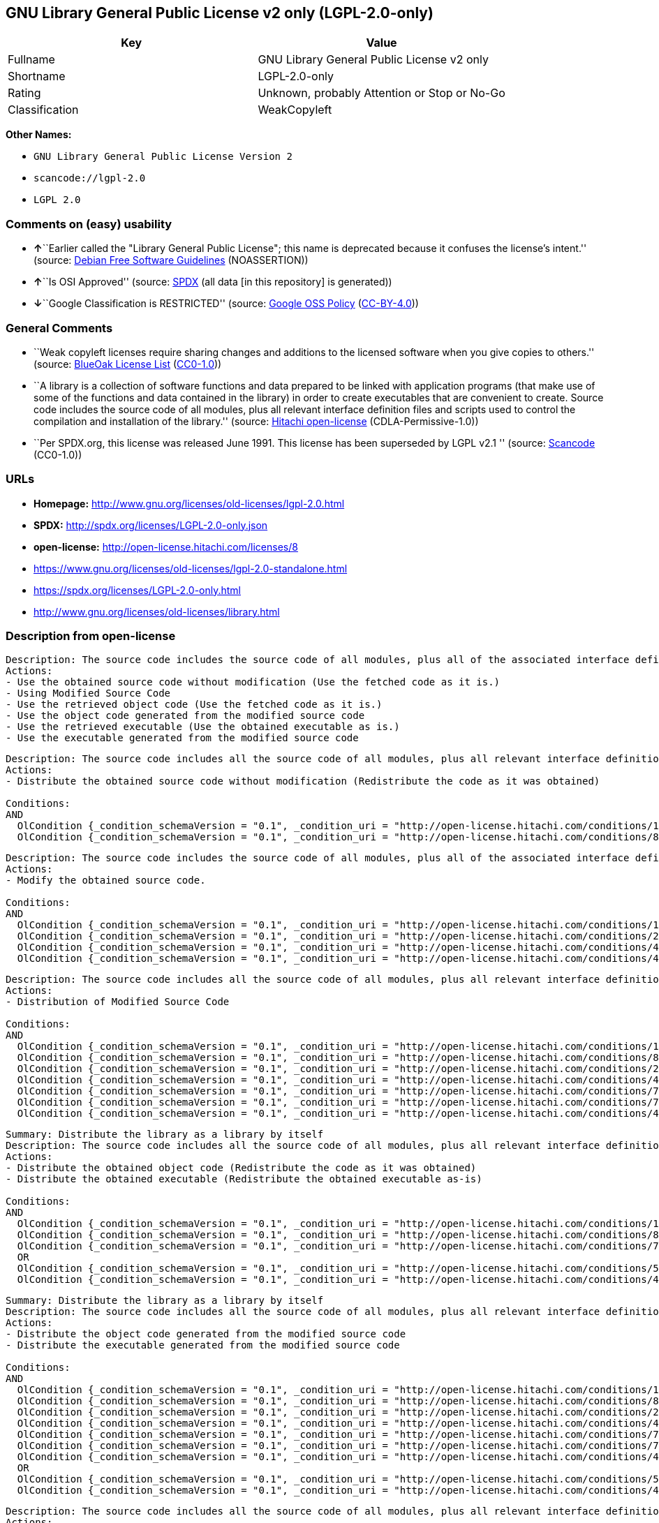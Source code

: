 == GNU Library General Public License v2 only (LGPL-2.0-only)

[cols=",",options="header",]
|===
|Key |Value
|Fullname |GNU Library General Public License v2 only
|Shortname |LGPL-2.0-only
|Rating |Unknown, probably Attention or Stop or No-Go
|Classification |WeakCopyleft
|===

*Other Names:*

* `+GNU Library General Public License Version 2+`
* `+scancode://lgpl-2.0+`
* `+LGPL 2.0+`

=== Comments on (easy) usability

* **↑**``Earlier called the "Library General Public License"; this name
is deprecated because it confuses the license's intent.'' (source:
https://wiki.debian.org/DFSGLicenses[Debian Free Software Guidelines]
(NOASSERTION))
* **↑**``Is OSI Approved'' (source:
https://spdx.org/licenses/LGPL-2.0-only.html[SPDX] (all data [in this
repository] is generated))
* **↓**``Google Classification is RESTRICTED'' (source:
https://opensource.google.com/docs/thirdparty/licenses/[Google OSS
Policy]
(https://creativecommons.org/licenses/by/4.0/legalcode[CC-BY-4.0]))

=== General Comments

* ``Weak copyleft licenses require sharing changes and additions to the
licensed software when you give copies to others.'' (source:
https://blueoakcouncil.org/copyleft[BlueOak License List]
(https://raw.githubusercontent.com/blueoakcouncil/blue-oak-list-npm-package/master/LICENSE[CC0-1.0]))
* ``A library is a collection of software functions and data prepared to
be linked with application programs (that make use of some of the
functions and data contained in the library) in order to create
executables that are convenient to create. Source code includes the
source code of all modules, plus all relevant interface definition files
and scripts used to control the compilation and installation of the
library.'' (source: https://github.com/Hitachi/open-license[Hitachi
open-license] (CDLA-Permissive-1.0))
* ``Per SPDX.org, this license was released June 1991. This license has
been superseded by LGPL v2.1 '' (source:
https://github.com/nexB/scancode-toolkit/blob/develop/src/licensedcode/data/licenses/lgpl-2.0.yml[Scancode]
(CC0-1.0))

=== URLs

* *Homepage:* http://www.gnu.org/licenses/old-licenses/lgpl-2.0.html
* *SPDX:* http://spdx.org/licenses/LGPL-2.0-only.json
* *open-license:* http://open-license.hitachi.com/licenses/8
* https://www.gnu.org/licenses/old-licenses/lgpl-2.0-standalone.html
* https://spdx.org/licenses/LGPL-2.0-only.html
* http://www.gnu.org/licenses/old-licenses/library.html

=== Description from open-license

....
Description: The source code includes the source code of all modules, plus all of the associated interface definition files and the scripts used to control the compilation and installation of the library.
Actions:
- Use the obtained source code without modification (Use the fetched code as it is.)
- Using Modified Source Code
- Use the retrieved object code (Use the fetched code as it is.)
- Use the object code generated from the modified source code
- Use the retrieved executable (Use the obtained executable as is.)
- Use the executable generated from the modified source code

....

....
Description: The source code includes all the source code of all modules, plus all relevant interface definition files and scripts used to control the compilation and installation of the library. The license is passed along with the library. You may charge a fee for the physical act of transferring a copy, in exchange for a warranty in exchange for a fee. You may charge a fee for the physical act of transferring a copy; you may provide a warranty in exchange for a fee.
Actions:
- Distribute the obtained source code without modification (Redistribute the code as it was obtained)

Conditions:
AND
  OlCondition {_condition_schemaVersion = "0.1", _condition_uri = "http://open-license.hitachi.com/conditions/1", _condition_baseUri = "http://open-license.hitachi.com/", _condition_id = "conditions/1", _condition_conditionType = OBLIGATION, _condition_name = Include a copyright notice, list of terms and conditions, and disclaimer included in the license, _condition_description = }
  OlCondition {_condition_schemaVersion = "0.1", _condition_uri = "http://open-license.hitachi.com/conditions/8", _condition_baseUri = "http://open-license.hitachi.com/", _condition_id = "conditions/8", _condition_conditionType = OBLIGATION, _condition_name = Give you a copy of the relevant license., _condition_description = }


....

....
Description: The source code includes the source code of all modules, plus all of the associated interface definition files and the scripts used to control the compilation and installation of the library.
Actions:
- Modify the obtained source code.

Conditions:
AND
  OlCondition {_condition_schemaVersion = "0.1", _condition_uri = "http://open-license.hitachi.com/conditions/1", _condition_baseUri = "http://open-license.hitachi.com/", _condition_id = "conditions/1", _condition_conditionType = OBLIGATION, _condition_name = Include a copyright notice, list of terms and conditions, and disclaimer included in the license, _condition_description = }
  OlCondition {_condition_schemaVersion = "0.1", _condition_uri = "http://open-license.hitachi.com/conditions/23", _condition_baseUri = "http://open-license.hitachi.com/", _condition_id = "conditions/23", _condition_conditionType = RESTRICTION, _condition_name = The generated work is a software library, _condition_description = }
  OlCondition {_condition_schemaVersion = "0.1", _condition_uri = "http://open-license.hitachi.com/conditions/40", _condition_baseUri = "http://open-license.hitachi.com/", _condition_id = "conditions/40", _condition_conditionType = OBLIGATION, _condition_name = Indicate your changes and the date of your changes in the file where you made them., _condition_description = }
  OlCondition {_condition_schemaVersion = "0.1", _condition_uri = "http://open-license.hitachi.com/conditions/43", _condition_baseUri = "http://open-license.hitachi.com/", _condition_id = "conditions/43", _condition_conditionType = REQUISITE, _condition_name = Make a good faith effort to ensure that the features contained in the library function as a library without the need for a specific function or data table in the application program that uses the features., _condition_description = }


....

....
Description: The source code includes all the source code of all modules, plus all relevant interface definition files and scripts used to control the compilation and installation of the library. The license is passed along with the library. You may charge a fee for the physical act of transferring a copy, in exchange for a warranty in exchange for a fee. You may charge a fee for the physical act of transferring a copy; you may provide a warranty in exchange for a fee.
Actions:
- Distribution of Modified Source Code

Conditions:
AND
  OlCondition {_condition_schemaVersion = "0.1", _condition_uri = "http://open-license.hitachi.com/conditions/1", _condition_baseUri = "http://open-license.hitachi.com/", _condition_id = "conditions/1", _condition_conditionType = OBLIGATION, _condition_name = Include a copyright notice, list of terms and conditions, and disclaimer included in the license, _condition_description = }
  OlCondition {_condition_schemaVersion = "0.1", _condition_uri = "http://open-license.hitachi.com/conditions/8", _condition_baseUri = "http://open-license.hitachi.com/", _condition_id = "conditions/8", _condition_conditionType = OBLIGATION, _condition_name = Give you a copy of the relevant license., _condition_description = }
  OlCondition {_condition_schemaVersion = "0.1", _condition_uri = "http://open-license.hitachi.com/conditions/23", _condition_baseUri = "http://open-license.hitachi.com/", _condition_id = "conditions/23", _condition_conditionType = RESTRICTION, _condition_name = The generated work is a software library, _condition_description = }
  OlCondition {_condition_schemaVersion = "0.1", _condition_uri = "http://open-license.hitachi.com/conditions/40", _condition_baseUri = "http://open-license.hitachi.com/", _condition_id = "conditions/40", _condition_conditionType = OBLIGATION, _condition_name = Indicate your changes and the date of your changes in the file where you made them., _condition_description = }
  OlCondition {_condition_schemaVersion = "0.1", _condition_uri = "http://open-license.hitachi.com/conditions/79", _condition_baseUri = "http://open-license.hitachi.com/", _condition_id = "conditions/79", _condition_conditionType = OBLIGATION, _condition_name = License the library to third parties free of charge in accordance with the terms of such license., _condition_description = }
  OlCondition {_condition_schemaVersion = "0.1", _condition_uri = "http://open-license.hitachi.com/conditions/78", _condition_baseUri = "http://open-license.hitachi.com/", _condition_id = "conditions/78", _condition_conditionType = OBLIGATION, _condition_name = If the library, or a part of it, cannot be explicitly treated as independent from the work to which the license other than the license in question applies, or is not treated as such, then the license in question will be applied to the entire work and licensed to a third party free of charge., _condition_description = Often, it is a condition spoken of in the context of static and dynamic linkage of source code, object code, and executables}
  OlCondition {_condition_schemaVersion = "0.1", _condition_uri = "http://open-license.hitachi.com/conditions/43", _condition_baseUri = "http://open-license.hitachi.com/", _condition_id = "conditions/43", _condition_conditionType = REQUISITE, _condition_name = Make a good faith effort to ensure that the features contained in the library function as a library without the need for a specific function or data table in the application program that uses the features., _condition_description = }


....

....
Summary: Distribute the library as a library by itself
Description: The source code includes all the source code of all modules, plus all relevant interface definition files and scripts used to control the compilation and installation of the library. The license is passed along with the library. You may charge a fee for the physical act of transferring a copy, in exchange for a warranty in exchange for a fee. You may charge a fee for the physical act of transferring a copy; you may provide a warranty in exchange for a fee.
Actions:
- Distribute the obtained object code (Redistribute the code as it was obtained)
- Distribute the obtained executable (Redistribute the obtained executable as-is)

Conditions:
AND
  OlCondition {_condition_schemaVersion = "0.1", _condition_uri = "http://open-license.hitachi.com/conditions/1", _condition_baseUri = "http://open-license.hitachi.com/", _condition_id = "conditions/1", _condition_conditionType = OBLIGATION, _condition_name = Include a copyright notice, list of terms and conditions, and disclaimer included in the license, _condition_description = }
  OlCondition {_condition_schemaVersion = "0.1", _condition_uri = "http://open-license.hitachi.com/conditions/8", _condition_baseUri = "http://open-license.hitachi.com/", _condition_id = "conditions/8", _condition_conditionType = OBLIGATION, _condition_name = Give you a copy of the relevant license., _condition_description = }
  OlCondition {_condition_schemaVersion = "0.1", _condition_uri = "http://open-license.hitachi.com/conditions/78", _condition_baseUri = "http://open-license.hitachi.com/", _condition_id = "conditions/78", _condition_conditionType = OBLIGATION, _condition_name = If the library, or a part of it, cannot be explicitly treated as independent from the work to which the license other than the license in question applies, or is not treated as such, then the license in question will be applied to the entire work and licensed to a third party free of charge., _condition_description = Often, it is a condition spoken of in the context of static and dynamic linkage of source code, object code, and executables}
  OR
  OlCondition {_condition_schemaVersion = "0.1", _condition_uri = "http://open-license.hitachi.com/conditions/50", _condition_baseUri = "http://open-license.hitachi.com/", _condition_id = "conditions/50", _condition_conditionType = OBLIGATION, _condition_name = Attach the source code corresponding to the library, _condition_description = }
  OlCondition {_condition_schemaVersion = "0.1", _condition_uri = "http://open-license.hitachi.com/conditions/41", _condition_baseUri = "http://open-license.hitachi.com/", _condition_id = "conditions/41", _condition_conditionType = OBLIGATION, _condition_name = Allow object code or executable and source code to be downloaded from the same location with equivalent access to the object code or executable, _condition_description = }



....

....
Summary: Distribute the library as a library by itself
Description: The source code includes all the source code of all modules, plus all relevant interface definition files and scripts used to control the compilation and installation of the library. The license is passed along with the library. You may charge a fee for the physical act of transferring a copy, in exchange for a warranty in exchange for a fee. You may charge a fee for the physical act of transferring a copy; you may provide a warranty in exchange for a fee.
Actions:
- Distribute the object code generated from the modified source code
- Distribute the executable generated from the modified source code

Conditions:
AND
  OlCondition {_condition_schemaVersion = "0.1", _condition_uri = "http://open-license.hitachi.com/conditions/1", _condition_baseUri = "http://open-license.hitachi.com/", _condition_id = "conditions/1", _condition_conditionType = OBLIGATION, _condition_name = Include a copyright notice, list of terms and conditions, and disclaimer included in the license, _condition_description = }
  OlCondition {_condition_schemaVersion = "0.1", _condition_uri = "http://open-license.hitachi.com/conditions/8", _condition_baseUri = "http://open-license.hitachi.com/", _condition_id = "conditions/8", _condition_conditionType = OBLIGATION, _condition_name = Give you a copy of the relevant license., _condition_description = }
  OlCondition {_condition_schemaVersion = "0.1", _condition_uri = "http://open-license.hitachi.com/conditions/23", _condition_baseUri = "http://open-license.hitachi.com/", _condition_id = "conditions/23", _condition_conditionType = RESTRICTION, _condition_name = The generated work is a software library, _condition_description = }
  OlCondition {_condition_schemaVersion = "0.1", _condition_uri = "http://open-license.hitachi.com/conditions/40", _condition_baseUri = "http://open-license.hitachi.com/", _condition_id = "conditions/40", _condition_conditionType = OBLIGATION, _condition_name = Indicate your changes and the date of your changes in the file where you made them., _condition_description = }
  OlCondition {_condition_schemaVersion = "0.1", _condition_uri = "http://open-license.hitachi.com/conditions/79", _condition_baseUri = "http://open-license.hitachi.com/", _condition_id = "conditions/79", _condition_conditionType = OBLIGATION, _condition_name = License the library to third parties free of charge in accordance with the terms of such license., _condition_description = }
  OlCondition {_condition_schemaVersion = "0.1", _condition_uri = "http://open-license.hitachi.com/conditions/78", _condition_baseUri = "http://open-license.hitachi.com/", _condition_id = "conditions/78", _condition_conditionType = OBLIGATION, _condition_name = If the library, or a part of it, cannot be explicitly treated as independent from the work to which the license other than the license in question applies, or is not treated as such, then the license in question will be applied to the entire work and licensed to a third party free of charge., _condition_description = Often, it is a condition spoken of in the context of static and dynamic linkage of source code, object code, and executables}
  OlCondition {_condition_schemaVersion = "0.1", _condition_uri = "http://open-license.hitachi.com/conditions/43", _condition_baseUri = "http://open-license.hitachi.com/", _condition_id = "conditions/43", _condition_conditionType = REQUISITE, _condition_name = Make a good faith effort to ensure that the features contained in the library function as a library without the need for a specific function or data table in the application program that uses the features., _condition_description = }
  OR
  OlCondition {_condition_schemaVersion = "0.1", _condition_uri = "http://open-license.hitachi.com/conditions/50", _condition_baseUri = "http://open-license.hitachi.com/", _condition_id = "conditions/50", _condition_conditionType = OBLIGATION, _condition_name = Attach the source code corresponding to the library, _condition_description = }
  OlCondition {_condition_schemaVersion = "0.1", _condition_uri = "http://open-license.hitachi.com/conditions/41", _condition_baseUri = "http://open-license.hitachi.com/", _condition_id = "conditions/41", _condition_conditionType = OBLIGATION, _condition_name = Allow object code or executable and source code to be downloaded from the same location with equivalent access to the object code or executable, _condition_description = }



....

....
Description: The source code includes all the source code of all modules, plus all relevant interface definition files and scripts used to control the compilation and installation of the library. The license is passed along with the library. You may charge a fee for the physical act of transferring a copy, in exchange for a warranty in exchange for a fee. You may charge a fee for the physical act of transferring a copy, or provide a warranty in exchange for a fee. If a work does not include such library, but is designed to work with such library by being compiled or linked to it, it shall not be considered a stand-alone derivative work of such library and is not covered by such license.
Actions:
- Combine or link the library with one's own work to produce a work containing the library or part of the library, and distribute the produced work on terms of one's choosing. (The generated work contains a library or part of a library)

Conditions:
AND
  OlCondition {_condition_schemaVersion = "0.1", _condition_uri = "http://open-license.hitachi.com/conditions/24", _condition_baseUri = "http://open-license.hitachi.com/", _condition_id = "conditions/24", _condition_conditionType = REQUISITE, _condition_name = Permission to modify the distribution for the customer's own use and to reverse engineer it to debug those modifications., _condition_description = }
  OlCondition {_condition_schemaVersion = "0.1", _condition_uri = "http://open-license.hitachi.com/conditions/25", _condition_baseUri = "http://open-license.hitachi.com/", _condition_id = "conditions/25", _condition_conditionType = OBLIGATION, _condition_name = Indicate that the library is being used, _condition_description = }
  OlCondition {_condition_schemaVersion = "0.1", _condition_uri = "http://open-license.hitachi.com/conditions/1", _condition_baseUri = "http://open-license.hitachi.com/", _condition_id = "conditions/1", _condition_conditionType = OBLIGATION, _condition_name = Include a copyright notice, list of terms and conditions, and disclaimer included in the license, _condition_description = }
  OlCondition {_condition_schemaVersion = "0.1", _condition_uri = "http://open-license.hitachi.com/conditions/8", _condition_baseUri = "http://open-license.hitachi.com/", _condition_id = "conditions/8", _condition_conditionType = OBLIGATION, _condition_name = Give you a copy of the relevant license., _condition_description = }
  OlCondition {_condition_schemaVersion = "0.1", _condition_uri = "http://open-license.hitachi.com/conditions/47", _condition_baseUri = "http://open-license.hitachi.com/", _condition_id = "conditions/47", _condition_conditionType = OBLIGATION, _condition_name = If the distribution makes a copyright notice at runtime, include a copyright notice for the library in the notice, as well as a reference statement indicating where to obtain a copy of the license., _condition_description = }
  OR
  AND
  OlCondition {_condition_schemaVersion = "0.1", _condition_uri = "http://open-license.hitachi.com/conditions/50", _condition_baseUri = "http://open-license.hitachi.com/", _condition_id = "conditions/50", _condition_conditionType = OBLIGATION, _condition_name = Attach the source code corresponding to the library, _condition_description = }
  OlCondition {_condition_schemaVersion = "0.1", _condition_uri = "http://open-license.hitachi.com/conditions/52", _condition_baseUri = "http://open-license.hitachi.com/", _condition_id = "conditions/52", _condition_conditionType = OBLIGATION, _condition_name = Pass information that can be used to modify the library and put it into a distribution format., _condition_description = If the distribution is in executable form, you can pass on at least the object code or source code of your work.}

  OlCondition {_condition_schemaVersion = "0.1", _condition_uri = "http://open-license.hitachi.com/conditions/53", _condition_baseUri = "http://open-license.hitachi.com/", _condition_id = "conditions/53", _condition_conditionType = OBLIGATION, _condition_name = Provide a written statement, valid for at least three years, that you will provide the corresponding source code for the library and information that allows you to modify the library into a distributable form in exchange for a fee not to exceed the physical cost of distribution, _condition_description = If the distribution is in executable form, at least one of the object code or source code for your work will be passed on, in addition to the corresponding source code for the library.}
  OlCondition {_condition_schemaVersion = "0.1", _condition_uri = "http://open-license.hitachi.com/conditions/54", _condition_baseUri = "http://open-license.hitachi.com/", _condition_id = "conditions/54", _condition_conditionType = OBLIGATION, _condition_name = Make the distribution, the source code corresponding to the library, and the information that can be modified to form the distribution, available for download from the same place with equivalent access., _condition_description = If the distribution is executable, at least one of the object code or source code for your work is available for download, in addition to the corresponding source code for the library.}
  OlCondition {_condition_schemaVersion = "0.1", _condition_uri = "http://open-license.hitachi.com/conditions/51", _condition_baseUri = "http://open-license.hitachi.com/", _condition_id = "conditions/51", _condition_conditionType = OBLIGATION, _condition_name = Verify that the recipient has received the source code corresponding to the library and information that can be used to modify the library into a distribution format, or has sent a copy itself., _condition_description = If the distribution is executable, check whether you have received at least one of the object code or source code for your work, in addition to the corresponding source code for the library.}



....

....
Description: A fee may be charged for the physical act of transferring a copy. A warranty may be provided in exchange for a fee.
Actions:
- Distribute portions of a library together with libraries not covered by the license in a single library

Conditions:
AND
  OlCondition {_condition_schemaVersion = "0.1", _condition_uri = "http://open-license.hitachi.com/conditions/48", _condition_baseUri = "http://open-license.hitachi.com/", _condition_id = "conditions/48", _condition_conditionType = OBLIGATION, _condition_name = Permit separate distribution of the library and the portion of the library not covered by the license, _condition_description = }
  OlCondition {_condition_schemaVersion = "0.1", _condition_uri = "http://open-license.hitachi.com/conditions/29", _condition_baseUri = "http://open-license.hitachi.com/", _condition_id = "conditions/29", _condition_conditionType = OBLIGATION, _condition_name = Pass an independent copy of the library in accordance with that license, _condition_description = Pass a copy of the entire library in question}
  OlCondition {_condition_schemaVersion = "0.1", _condition_uri = "http://open-license.hitachi.com/conditions/25", _condition_baseUri = "http://open-license.hitachi.com/", _condition_id = "conditions/25", _condition_conditionType = OBLIGATION, _condition_name = Indicate that the library is being used, _condition_description = }
  OlCondition {_condition_schemaVersion = "0.1", _condition_uri = "http://open-license.hitachi.com/conditions/49", _condition_baseUri = "http://open-license.hitachi.com/", _condition_id = "conditions/49", _condition_conditionType = OBLIGATION, _condition_name = Indicate where the library is located in a stand-alone form, _condition_description = }


....

(source: Hitachi open-license)

=== Text

....
                  GNU LIBRARY GENERAL PUBLIC LICENSE
                       Version 2, June 1991

 Copyright (C) 1991 Free Software Foundation, Inc.
51 Franklin Street, Fifth Floor, Boston, MA  02110-1301  USA
 Everyone is permitted to copy and distribute verbatim copies
 of this license document, but changing it is not allowed.

[This is the first released version of the library GPL.  It is
 numbered 2 because it goes with version 2 of the ordinary GPL.]

                            Preamble

  The licenses for most software are designed to take away your
freedom to share and change it.  By contrast, the GNU General Public
Licenses are intended to guarantee your freedom to share and change
free software--to make sure the software is free for all its users.

  This license, the Library General Public License, applies to some
specially designated Free Software Foundation software, and to any
other libraries whose authors decide to use it.  You can use it for
your libraries, too.

  When we speak of free software, we are referring to freedom, not
price.  Our General Public Licenses are designed to make sure that you
have the freedom to distribute copies of free software (and charge for
this service if you wish), that you receive source code or can get it
if you want it, that you can change the software or use pieces of it
in new free programs; and that you know you can do these things.

  To protect your rights, we need to make restrictions that forbid
anyone to deny you these rights or to ask you to surrender the rights.
These restrictions translate to certain responsibilities for you if
you distribute copies of the library, or if you modify it.

  For example, if you distribute copies of the library, whether gratis
or for a fee, you must give the recipients all the rights that we gave
you.  You must make sure that they, too, receive or can get the source
code.  If you link a program with the library, you must provide
complete object files to the recipients so that they can relink them
with the library, after making changes to the library and recompiling
it.  And you must show them these terms so they know their rights.

  Our method of protecting your rights has two steps: (1) copyright
the library, and (2) offer you this license which gives you legal
permission to copy, distribute and/or modify the library.

  Also, for each distributor's protection, we want to make certain
that everyone understands that there is no warranty for this free
library.  If the library is modified by someone else and passed on, we
want its recipients to know that what they have is not the original
version, so that any problems introduced by others will not reflect on
the original authors' reputations.

  Finally, any free program is threatened constantly by software
patents.  We wish to avoid the danger that companies distributing free
software will individually obtain patent licenses, thus in effect
transforming the program into proprietary software.  To prevent this,
we have made it clear that any patent must be licensed for everyone's
free use or not licensed at all.

  Most GNU software, including some libraries, is covered by the ordinary
GNU General Public License, which was designed for utility programs.  This
license, the GNU Library General Public License, applies to certain
designated libraries.  This license is quite different from the ordinary
one; be sure to read it in full, and don't assume that anything in it is
the same as in the ordinary license.

  The reason we have a separate public license for some libraries is that
they blur the distinction we usually make between modifying or adding to a
program and simply using it.  Linking a program with a library, without
changing the library, is in some sense simply using the library, and is
analogous to running a utility program or application program.  However, in
a textual and legal sense, the linked executable is a combined work, a
derivative of the original library, and the ordinary General Public License
treats it as such.

  Because of this blurred distinction, using the ordinary General
Public License for libraries did not effectively promote software
sharing, because most developers did not use the libraries.  We
concluded that weaker conditions might promote sharing better.

  However, unrestricted linking of non-free programs would deprive the
users of those programs of all benefit from the free status of the
libraries themselves.  This Library General Public License is intended to
permit developers of non-free programs to use free libraries, while
preserving your freedom as a user of such programs to change the free
libraries that are incorporated in them.  (We have not seen how to achieve
this as regards changes in header files, but we have achieved it as regards
changes in the actual functions of the Library.)  The hope is that this
will lead to faster development of free libraries.

  The precise terms and conditions for copying, distribution and
modification follow.  Pay close attention to the difference between a
"work based on the library" and a "work that uses the library".  The
former contains code derived from the library, while the latter only
works together with the library.

  Note that it is possible for a library to be covered by the ordinary
General Public License rather than by this special one.

                  GNU LIBRARY GENERAL PUBLIC LICENSE
   TERMS AND CONDITIONS FOR COPYING, DISTRIBUTION AND MODIFICATION

  0. This License Agreement applies to any software library which
contains a notice placed by the copyright holder or other authorized
party saying it may be distributed under the terms of this Library
General Public License (also called "this License").  Each licensee is
addressed as "you".

  A "library" means a collection of software functions and/or data
prepared so as to be conveniently linked with application programs
(which use some of those functions and data) to form executables.

  The "Library", below, refers to any such software library or work
which has been distributed under these terms.  A "work based on the
Library" means either the Library or any derivative work under
copyright law: that is to say, a work containing the Library or a
portion of it, either verbatim or with modifications and/or translated
straightforwardly into another language.  (Hereinafter, translation is
included without limitation in the term "modification".)

  "Source code" for a work means the preferred form of the work for
making modifications to it.  For a library, complete source code means
all the source code for all modules it contains, plus any associated
interface definition files, plus the scripts used to control compilation
and installation of the library.

  Activities other than copying, distribution and modification are not
covered by this License; they are outside its scope.  The act of
running a program using the Library is not restricted, and output from
such a program is covered only if its contents constitute a work based
on the Library (independent of the use of the Library in a tool for
writing it).  Whether that is true depends on what the Library does
and what the program that uses the Library does.
  
  1. You may copy and distribute verbatim copies of the Library's
complete source code as you receive it, in any medium, provided that
you conspicuously and appropriately publish on each copy an
appropriate copyright notice and disclaimer of warranty; keep intact
all the notices that refer to this License and to the absence of any
warranty; and distribute a copy of this License along with the
Library.

  You may charge a fee for the physical act of transferring a copy,
and you may at your option offer warranty protection in exchange for a
fee.

  2. You may modify your copy or copies of the Library or any portion
of it, thus forming a work based on the Library, and copy and
distribute such modifications or work under the terms of Section 1
above, provided that you also meet all of these conditions:

    a) The modified work must itself be a software library.

    b) You must cause the files modified to carry prominent notices
    stating that you changed the files and the date of any change.

    c) You must cause the whole of the work to be licensed at no
    charge to all third parties under the terms of this License.

    d) If a facility in the modified Library refers to a function or a
    table of data to be supplied by an application program that uses
    the facility, other than as an argument passed when the facility
    is invoked, then you must make a good faith effort to ensure that,
    in the event an application does not supply such function or
    table, the facility still operates, and performs whatever part of
    its purpose remains meaningful.

    (For example, a function in a library to compute square roots has
    a purpose that is entirely well-defined independent of the
    application.  Therefore, Subsection 2d requires that any
    application-supplied function or table used by this function must
    be optional: if the application does not supply it, the square
    root function must still compute square roots.)

These requirements apply to the modified work as a whole.  If
identifiable sections of that work are not derived from the Library,
and can be reasonably considered independent and separate works in
themselves, then this License, and its terms, do not apply to those
sections when you distribute them as separate works.  But when you
distribute the same sections as part of a whole which is a work based
on the Library, the distribution of the whole must be on the terms of
this License, whose permissions for other licensees extend to the
entire whole, and thus to each and every part regardless of who wrote
it.

Thus, it is not the intent of this section to claim rights or contest
your rights to work written entirely by you; rather, the intent is to
exercise the right to control the distribution of derivative or
collective works based on the Library.

In addition, mere aggregation of another work not based on the Library
with the Library (or with a work based on the Library) on a volume of
a storage or distribution medium does not bring the other work under
the scope of this License.

  3. You may opt to apply the terms of the ordinary GNU General Public
License instead of this License to a given copy of the Library.  To do
this, you must alter all the notices that refer to this License, so
that they refer to the ordinary GNU General Public License, version 2,
instead of to this License.  (If a newer version than version 2 of the
ordinary GNU General Public License has appeared, then you can specify
that version instead if you wish.)  Do not make any other change in
these notices.

  Once this change is made in a given copy, it is irreversible for
that copy, so the ordinary GNU General Public License applies to all
subsequent copies and derivative works made from that copy.

  This option is useful when you wish to copy part of the code of
the Library into a program that is not a library.

  4. You may copy and distribute the Library (or a portion or
derivative of it, under Section 2) in object code or executable form
under the terms of Sections 1 and 2 above provided that you accompany
it with the complete corresponding machine-readable source code, which
must be distributed under the terms of Sections 1 and 2 above on a
medium customarily used for software interchange.

  If distribution of object code is made by offering access to copy
from a designated place, then offering equivalent access to copy the
source code from the same place satisfies the requirement to
distribute the source code, even though third parties are not
compelled to copy the source along with the object code.

  5. A program that contains no derivative of any portion of the
Library, but is designed to work with the Library by being compiled or
linked with it, is called a "work that uses the Library".  Such a
work, in isolation, is not a derivative work of the Library, and
therefore falls outside the scope of this License.

  However, linking a "work that uses the Library" with the Library
creates an executable that is a derivative of the Library (because it
contains portions of the Library), rather than a "work that uses the
library".  The executable is therefore covered by this License.
Section 6 states terms for distribution of such executables.

  When a "work that uses the Library" uses material from a header file
that is part of the Library, the object code for the work may be a
derivative work of the Library even though the source code is not.
Whether this is true is especially significant if the work can be
linked without the Library, or if the work is itself a library.  The
threshold for this to be true is not precisely defined by law.

  If such an object file uses only numerical parameters, data
structure layouts and accessors, and small macros and small inline
functions (ten lines or less in length), then the use of the object
file is unrestricted, regardless of whether it is legally a derivative
work.  (Executables containing this object code plus portions of the
Library will still fall under Section 6.)

  Otherwise, if the work is a derivative of the Library, you may
distribute the object code for the work under the terms of Section 6.
Any executables containing that work also fall under Section 6,
whether or not they are linked directly with the Library itself.

  6. As an exception to the Sections above, you may also compile or
link a "work that uses the Library" with the Library to produce a
work containing portions of the Library, and distribute that work
under terms of your choice, provided that the terms permit
modification of the work for the customer's own use and reverse
engineering for debugging such modifications.

  You must give prominent notice with each copy of the work that the
Library is used in it and that the Library and its use are covered by
this License.  You must supply a copy of this License.  If the work
during execution displays copyright notices, you must include the
copyright notice for the Library among them, as well as a reference
directing the user to the copy of this License.  Also, you must do one
of these things:

    a) Accompany the work with the complete corresponding
    machine-readable source code for the Library including whatever
    changes were used in the work (which must be distributed under
    Sections 1 and 2 above); and, if the work is an executable linked
    with the Library, with the complete machine-readable "work that
    uses the Library", as object code and/or source code, so that the
    user can modify the Library and then relink to produce a modified
    executable containing the modified Library.  (It is understood
    that the user who changes the contents of definitions files in the
    Library will not necessarily be able to recompile the application
    to use the modified definitions.)

    b) Accompany the work with a written offer, valid for at
    least three years, to give the same user the materials
    specified in Subsection 6a, above, for a charge no more
    than the cost of performing this distribution.

    c) If distribution of the work is made by offering access to copy
    from a designated place, offer equivalent access to copy the above
    specified materials from the same place.

    d) Verify that the user has already received a copy of these
    materials or that you have already sent this user a copy.

  For an executable, the required form of the "work that uses the
Library" must include any data and utility programs needed for
reproducing the executable from it.  However, as a special exception,
the source code distributed need not include anything that is normally
distributed (in either source or binary form) with the major
components (compiler, kernel, and so on) of the operating system on
which the executable runs, unless that component itself accompanies
the executable.

  It may happen that this requirement contradicts the license
restrictions of other proprietary libraries that do not normally
accompany the operating system.  Such a contradiction means you cannot
use both them and the Library together in an executable that you
distribute.

  7. You may place library facilities that are a work based on the
Library side-by-side in a single library together with other library
facilities not covered by this License, and distribute such a combined
library, provided that the separate distribution of the work based on
the Library and of the other library facilities is otherwise
permitted, and provided that you do these two things:

    a) Accompany the combined library with a copy of the same work
    based on the Library, uncombined with any other library
    facilities.  This must be distributed under the terms of the
    Sections above.

    b) Give prominent notice with the combined library of the fact
    that part of it is a work based on the Library, and explaining
    where to find the accompanying uncombined form of the same work.

  8. You may not copy, modify, sublicense, link with, or distribute
the Library except as expressly provided under this License.  Any
attempt otherwise to copy, modify, sublicense, link with, or
distribute the Library is void, and will automatically terminate your
rights under this License.  However, parties who have received copies,
or rights, from you under this License will not have their licenses
terminated so long as such parties remain in full compliance.

  9. You are not required to accept this License, since you have not
signed it.  However, nothing else grants you permission to modify or
distribute the Library or its derivative works.  These actions are
prohibited by law if you do not accept this License.  Therefore, by
modifying or distributing the Library (or any work based on the
Library), you indicate your acceptance of this License to do so, and
all its terms and conditions for copying, distributing or modifying
the Library or works based on it.

  10. Each time you redistribute the Library (or any work based on the
Library), the recipient automatically receives a license from the
original licensor to copy, distribute, link with or modify the Library
subject to these terms and conditions.  You may not impose any further
restrictions on the recipients' exercise of the rights granted herein.
You are not responsible for enforcing compliance by third parties to
this License.

  11. If, as a consequence of a court judgment or allegation of patent
infringement or for any other reason (not limited to patent issues),
conditions are imposed on you (whether by court order, agreement or
otherwise) that contradict the conditions of this License, they do not
excuse you from the conditions of this License.  If you cannot
distribute so as to satisfy simultaneously your obligations under this
License and any other pertinent obligations, then as a consequence you
may not distribute the Library at all.  For example, if a patent
license would not permit royalty-free redistribution of the Library by
all those who receive copies directly or indirectly through you, then
the only way you could satisfy both it and this License would be to
refrain entirely from distribution of the Library.

If any portion of this section is held invalid or unenforceable under any
particular circumstance, the balance of the section is intended to apply,
and the section as a whole is intended to apply in other circumstances.

It is not the purpose of this section to induce you to infringe any
patents or other property right claims or to contest validity of any
such claims; this section has the sole purpose of protecting the
integrity of the free software distribution system which is
implemented by public license practices.  Many people have made
generous contributions to the wide range of software distributed
through that system in reliance on consistent application of that
system; it is up to the author/donor to decide if he or she is willing
to distribute software through any other system and a licensee cannot
impose that choice.

This section is intended to make thoroughly clear what is believed to
be a consequence of the rest of this License.

  12. If the distribution and/or use of the Library is restricted in
certain countries either by patents or by copyrighted interfaces, the
original copyright holder who places the Library under this License may add
an explicit geographical distribution limitation excluding those countries,
so that distribution is permitted only in or among countries not thus
excluded.  In such case, this License incorporates the limitation as if
written in the body of this License.

  13. The Free Software Foundation may publish revised and/or new
versions of the Library General Public License from time to time.
Such new versions will be similar in spirit to the present version,
but may differ in detail to address new problems or concerns.

Each version is given a distinguishing version number.  If the Library
specifies a version number of this License which applies to it and
"any later version", you have the option of following the terms and
conditions either of that version or of any later version published by
the Free Software Foundation.  If the Library does not specify a
license version number, you may choose any version ever published by
the Free Software Foundation.

  14. If you wish to incorporate parts of the Library into other free
programs whose distribution conditions are incompatible with these,
write to the author to ask for permission.  For software which is
copyrighted by the Free Software Foundation, write to the Free
Software Foundation; we sometimes make exceptions for this.  Our
decision will be guided by the two goals of preserving the free status
of all derivatives of our free software and of promoting the sharing
and reuse of software generally.

                            NO WARRANTY

  15. BECAUSE THE LIBRARY IS LICENSED FREE OF CHARGE, THERE IS NO
WARRANTY FOR THE LIBRARY, TO THE EXTENT PERMITTED BY APPLICABLE LAW.
EXCEPT WHEN OTHERWISE STATED IN WRITING THE COPYRIGHT HOLDERS AND/OR
OTHER PARTIES PROVIDE THE LIBRARY "AS IS" WITHOUT WARRANTY OF ANY
KIND, EITHER EXPRESSED OR IMPLIED, INCLUDING, BUT NOT LIMITED TO, THE
IMPLIED WARRANTIES OF MERCHANTABILITY AND FITNESS FOR A PARTICULAR
PURPOSE.  THE ENTIRE RISK AS TO THE QUALITY AND PERFORMANCE OF THE
LIBRARY IS WITH YOU.  SHOULD THE LIBRARY PROVE DEFECTIVE, YOU ASSUME
THE COST OF ALL NECESSARY SERVICING, REPAIR OR CORRECTION.

  16. IN NO EVENT UNLESS REQUIRED BY APPLICABLE LAW OR AGREED TO IN
WRITING WILL ANY COPYRIGHT HOLDER, OR ANY OTHER PARTY WHO MAY MODIFY
AND/OR REDISTRIBUTE THE LIBRARY AS PERMITTED ABOVE, BE LIABLE TO YOU
FOR DAMAGES, INCLUDING ANY GENERAL, SPECIAL, INCIDENTAL OR
CONSEQUENTIAL DAMAGES ARISING OUT OF THE USE OR INABILITY TO USE THE
LIBRARY (INCLUDING BUT NOT LIMITED TO LOSS OF DATA OR DATA BEING
RENDERED INACCURATE OR LOSSES SUSTAINED BY YOU OR THIRD PARTIES OR A
FAILURE OF THE LIBRARY TO OPERATE WITH ANY OTHER SOFTWARE), EVEN IF
SUCH HOLDER OR OTHER PARTY HAS BEEN ADVISED OF THE POSSIBILITY OF SUCH
DAMAGES.

                     END OF TERMS AND CONDITIONS

           How to Apply These Terms to Your New Libraries

  If you develop a new library, and you want it to be of the greatest
possible use to the public, we recommend making it free software that
everyone can redistribute and change.  You can do so by permitting
redistribution under these terms (or, alternatively, under the terms of the
ordinary General Public License).

  To apply these terms, attach the following notices to the library.  It is
safest to attach them to the start of each source file to most effectively
convey the exclusion of warranty; and each file should have at least the
"copyright" line and a pointer to where the full notice is found.

    <one line to give the library's name and a brief idea of what it does.>
    Copyright (C) <year>  <name of author>

    This library is free software; you can redistribute it and/or
    modify it under the terms of the GNU Library General Public
    License as published by the Free Software Foundation; either
    version 2 of the License, or (at your option) any later version.

    This library is distributed in the hope that it will be useful,
    but WITHOUT ANY WARRANTY; without even the implied warranty of
    MERCHANTABILITY or FITNESS FOR A PARTICULAR PURPOSE.  See the GNU
    Library General Public License for more details.

    You should have received a copy of the GNU Library General Public
    License along with this library; if not, write to the Free Software
    Foundation, Inc., 51 Franklin Street, Fifth Floor, Boston, MA  02110-1301  USA

Also add information on how to contact you by electronic and paper mail.

You should also get your employer (if you work as a programmer) or your
school, if any, to sign a "copyright disclaimer" for the library, if
necessary.  Here is a sample; alter the names:

  Yoyodyne, Inc., hereby disclaims all copyright interest in the
  library `Frob' (a library for tweaking knobs) written by James Random Hacker.

  <signature of Ty Coon>, 1 April 1990
  Ty Coon, President of Vice

That's all there is to it!
....

'''''

=== Raw Data

==== Facts

* LicenseName
* Override
* https://spdx.org/licenses/LGPL-2.0-only.html[SPDX] (all data [in this
repository] is generated)
* https://blueoakcouncil.org/copyleft[BlueOak License List]
(https://raw.githubusercontent.com/blueoakcouncil/blue-oak-list-npm-package/master/LICENSE[CC0-1.0])
* https://github.com/nexB/scancode-toolkit/blob/develop/src/licensedcode/data/licenses/lgpl-2.0.yml[Scancode]
(CC0-1.0)
* https://github.com/finos/OSLC-handbook/blob/master/src/LGPL-2.0.yaml[finos/OSLC-handbook]
(https://creativecommons.org/licenses/by/4.0/legalcode[CC-BY-4.0])
* https://opensource.google.com/docs/thirdparty/licenses/[Google OSS
Policy]
(https://creativecommons.org/licenses/by/4.0/legalcode[CC-BY-4.0])
* https://wiki.debian.org/DFSGLicenses[Debian Free Software Guidelines]
(NOASSERTION)
* https://github.com/Hitachi/open-license[Hitachi open-license]
(CDLA-Permissive-1.0)

==== Raw JSON

....
{
    "__impliedNames": [
        "LGPL-2.0-only",
        "GNU Library General Public License Version 2",
        "GNU Library General Public License v2 only",
        "scancode://lgpl-2.0",
        "LGPL 2.0"
    ],
    "__impliedId": "LGPL-2.0-only",
    "__impliedAmbiguousNames": [
        "GNU Library General Public License",
        "The GNU Lesser General Public License (LGPL)"
    ],
    "__impliedComments": [
        [
            "BlueOak License List",
            [
                "Weak copyleft licenses require sharing changes and additions to the licensed software when you give copies to others."
            ]
        ],
        [
            "Hitachi open-license",
            [
                "A library is a collection of software functions and data prepared to be linked with application programs (that make use of some of the functions and data contained in the library) in order to create executables that are convenient to create. Source code includes the source code of all modules, plus all relevant interface definition files and scripts used to control the compilation and installation of the library."
            ]
        ],
        [
            "Scancode",
            [
                "Per SPDX.org, this license was released June 1991. This license has been\nsuperseded by LGPL v2.1\n"
            ]
        ]
    ],
    "facts": {
        "LicenseName": {
            "implications": {
                "__impliedNames": [
                    "LGPL-2.0-only"
                ],
                "__impliedId": "LGPL-2.0-only"
            },
            "shortname": "LGPL-2.0-only",
            "otherNames": []
        },
        "SPDX": {
            "isSPDXLicenseDeprecated": false,
            "spdxFullName": "GNU Library General Public License v2 only",
            "spdxDetailsURL": "http://spdx.org/licenses/LGPL-2.0-only.json",
            "_sourceURL": "https://spdx.org/licenses/LGPL-2.0-only.html",
            "spdxLicIsOSIApproved": true,
            "spdxSeeAlso": [
                "https://www.gnu.org/licenses/old-licenses/lgpl-2.0-standalone.html"
            ],
            "_implications": {
                "__impliedNames": [
                    "LGPL-2.0-only",
                    "GNU Library General Public License v2 only"
                ],
                "__impliedId": "LGPL-2.0-only",
                "__impliedJudgement": [
                    [
                        "SPDX",
                        {
                            "tag": "PositiveJudgement",
                            "contents": "Is OSI Approved"
                        }
                    ]
                ],
                "__isOsiApproved": true,
                "__impliedURLs": [
                    [
                        "SPDX",
                        "http://spdx.org/licenses/LGPL-2.0-only.json"
                    ],
                    [
                        null,
                        "https://www.gnu.org/licenses/old-licenses/lgpl-2.0-standalone.html"
                    ]
                ]
            },
            "spdxLicenseId": "LGPL-2.0-only"
        },
        "Scancode": {
            "otherUrls": [
                "http://www.gnu.org/licenses/old-licenses/lgpl-2.0-standalone.html",
                "http://www.gnu.org/licenses/old-licenses/library.html",
                "https://www.gnu.org/licenses/old-licenses/lgpl-2.0-standalone.html"
            ],
            "homepageUrl": "http://www.gnu.org/licenses/old-licenses/lgpl-2.0.html",
            "shortName": "LGPL 2.0",
            "textUrls": null,
            "text": "                  GNU LIBRARY GENERAL PUBLIC LICENSE\n                       Version 2, June 1991\n\n Copyright (C) 1991 Free Software Foundation, Inc.\n51 Franklin Street, Fifth Floor, Boston, MA  02110-1301  USA\n Everyone is permitted to copy and distribute verbatim copies\n of this license document, but changing it is not allowed.\n\n[This is the first released version of the library GPL.  It is\n numbered 2 because it goes with version 2 of the ordinary GPL.]\n\n                            Preamble\n\n  The licenses for most software are designed to take away your\nfreedom to share and change it.  By contrast, the GNU General Public\nLicenses are intended to guarantee your freedom to share and change\nfree software--to make sure the software is free for all its users.\n\n  This license, the Library General Public License, applies to some\nspecially designated Free Software Foundation software, and to any\nother libraries whose authors decide to use it.  You can use it for\nyour libraries, too.\n\n  When we speak of free software, we are referring to freedom, not\nprice.  Our General Public Licenses are designed to make sure that you\nhave the freedom to distribute copies of free software (and charge for\nthis service if you wish), that you receive source code or can get it\nif you want it, that you can change the software or use pieces of it\nin new free programs; and that you know you can do these things.\n\n  To protect your rights, we need to make restrictions that forbid\nanyone to deny you these rights or to ask you to surrender the rights.\nThese restrictions translate to certain responsibilities for you if\nyou distribute copies of the library, or if you modify it.\n\n  For example, if you distribute copies of the library, whether gratis\nor for a fee, you must give the recipients all the rights that we gave\nyou.  You must make sure that they, too, receive or can get the source\ncode.  If you link a program with the library, you must provide\ncomplete object files to the recipients so that they can relink them\nwith the library, after making changes to the library and recompiling\nit.  And you must show them these terms so they know their rights.\n\n  Our method of protecting your rights has two steps: (1) copyright\nthe library, and (2) offer you this license which gives you legal\npermission to copy, distribute and/or modify the library.\n\n  Also, for each distributor's protection, we want to make certain\nthat everyone understands that there is no warranty for this free\nlibrary.  If the library is modified by someone else and passed on, we\nwant its recipients to know that what they have is not the original\nversion, so that any problems introduced by others will not reflect on\nthe original authors' reputations.\n\n  Finally, any free program is threatened constantly by software\npatents.  We wish to avoid the danger that companies distributing free\nsoftware will individually obtain patent licenses, thus in effect\ntransforming the program into proprietary software.  To prevent this,\nwe have made it clear that any patent must be licensed for everyone's\nfree use or not licensed at all.\n\n  Most GNU software, including some libraries, is covered by the ordinary\nGNU General Public License, which was designed for utility programs.  This\nlicense, the GNU Library General Public License, applies to certain\ndesignated libraries.  This license is quite different from the ordinary\none; be sure to read it in full, and don't assume that anything in it is\nthe same as in the ordinary license.\n\n  The reason we have a separate public license for some libraries is that\nthey blur the distinction we usually make between modifying or adding to a\nprogram and simply using it.  Linking a program with a library, without\nchanging the library, is in some sense simply using the library, and is\nanalogous to running a utility program or application program.  However, in\na textual and legal sense, the linked executable is a combined work, a\nderivative of the original library, and the ordinary General Public License\ntreats it as such.\n\n  Because of this blurred distinction, using the ordinary General\nPublic License for libraries did not effectively promote software\nsharing, because most developers did not use the libraries.  We\nconcluded that weaker conditions might promote sharing better.\n\n  However, unrestricted linking of non-free programs would deprive the\nusers of those programs of all benefit from the free status of the\nlibraries themselves.  This Library General Public License is intended to\npermit developers of non-free programs to use free libraries, while\npreserving your freedom as a user of such programs to change the free\nlibraries that are incorporated in them.  (We have not seen how to achieve\nthis as regards changes in header files, but we have achieved it as regards\nchanges in the actual functions of the Library.)  The hope is that this\nwill lead to faster development of free libraries.\n\n  The precise terms and conditions for copying, distribution and\nmodification follow.  Pay close attention to the difference between a\n\"work based on the library\" and a \"work that uses the library\".  The\nformer contains code derived from the library, while the latter only\nworks together with the library.\n\n  Note that it is possible for a library to be covered by the ordinary\nGeneral Public License rather than by this special one.\n\n                  GNU LIBRARY GENERAL PUBLIC LICENSE\n   TERMS AND CONDITIONS FOR COPYING, DISTRIBUTION AND MODIFICATION\n\n  0. This License Agreement applies to any software library which\ncontains a notice placed by the copyright holder or other authorized\nparty saying it may be distributed under the terms of this Library\nGeneral Public License (also called \"this License\").  Each licensee is\naddressed as \"you\".\n\n  A \"library\" means a collection of software functions and/or data\nprepared so as to be conveniently linked with application programs\n(which use some of those functions and data) to form executables.\n\n  The \"Library\", below, refers to any such software library or work\nwhich has been distributed under these terms.  A \"work based on the\nLibrary\" means either the Library or any derivative work under\ncopyright law: that is to say, a work containing the Library or a\nportion of it, either verbatim or with modifications and/or translated\nstraightforwardly into another language.  (Hereinafter, translation is\nincluded without limitation in the term \"modification\".)\n\n  \"Source code\" for a work means the preferred form of the work for\nmaking modifications to it.  For a library, complete source code means\nall the source code for all modules it contains, plus any associated\ninterface definition files, plus the scripts used to control compilation\nand installation of the library.\n\n  Activities other than copying, distribution and modification are not\ncovered by this License; they are outside its scope.  The act of\nrunning a program using the Library is not restricted, and output from\nsuch a program is covered only if its contents constitute a work based\non the Library (independent of the use of the Library in a tool for\nwriting it).  Whether that is true depends on what the Library does\nand what the program that uses the Library does.\n  \n  1. You may copy and distribute verbatim copies of the Library's\ncomplete source code as you receive it, in any medium, provided that\nyou conspicuously and appropriately publish on each copy an\nappropriate copyright notice and disclaimer of warranty; keep intact\nall the notices that refer to this License and to the absence of any\nwarranty; and distribute a copy of this License along with the\nLibrary.\n\n  You may charge a fee for the physical act of transferring a copy,\nand you may at your option offer warranty protection in exchange for a\nfee.\n\n  2. You may modify your copy or copies of the Library or any portion\nof it, thus forming a work based on the Library, and copy and\ndistribute such modifications or work under the terms of Section 1\nabove, provided that you also meet all of these conditions:\n\n    a) The modified work must itself be a software library.\n\n    b) You must cause the files modified to carry prominent notices\n    stating that you changed the files and the date of any change.\n\n    c) You must cause the whole of the work to be licensed at no\n    charge to all third parties under the terms of this License.\n\n    d) If a facility in the modified Library refers to a function or a\n    table of data to be supplied by an application program that uses\n    the facility, other than as an argument passed when the facility\n    is invoked, then you must make a good faith effort to ensure that,\n    in the event an application does not supply such function or\n    table, the facility still operates, and performs whatever part of\n    its purpose remains meaningful.\n\n    (For example, a function in a library to compute square roots has\n    a purpose that is entirely well-defined independent of the\n    application.  Therefore, Subsection 2d requires that any\n    application-supplied function or table used by this function must\n    be optional: if the application does not supply it, the square\n    root function must still compute square roots.)\n\nThese requirements apply to the modified work as a whole.  If\nidentifiable sections of that work are not derived from the Library,\nand can be reasonably considered independent and separate works in\nthemselves, then this License, and its terms, do not apply to those\nsections when you distribute them as separate works.  But when you\ndistribute the same sections as part of a whole which is a work based\non the Library, the distribution of the whole must be on the terms of\nthis License, whose permissions for other licensees extend to the\nentire whole, and thus to each and every part regardless of who wrote\nit.\n\nThus, it is not the intent of this section to claim rights or contest\nyour rights to work written entirely by you; rather, the intent is to\nexercise the right to control the distribution of derivative or\ncollective works based on the Library.\n\nIn addition, mere aggregation of another work not based on the Library\nwith the Library (or with a work based on the Library) on a volume of\na storage or distribution medium does not bring the other work under\nthe scope of this License.\n\n  3. You may opt to apply the terms of the ordinary GNU General Public\nLicense instead of this License to a given copy of the Library.  To do\nthis, you must alter all the notices that refer to this License, so\nthat they refer to the ordinary GNU General Public License, version 2,\ninstead of to this License.  (If a newer version than version 2 of the\nordinary GNU General Public License has appeared, then you can specify\nthat version instead if you wish.)  Do not make any other change in\nthese notices.\n\n  Once this change is made in a given copy, it is irreversible for\nthat copy, so the ordinary GNU General Public License applies to all\nsubsequent copies and derivative works made from that copy.\n\n  This option is useful when you wish to copy part of the code of\nthe Library into a program that is not a library.\n\n  4. You may copy and distribute the Library (or a portion or\nderivative of it, under Section 2) in object code or executable form\nunder the terms of Sections 1 and 2 above provided that you accompany\nit with the complete corresponding machine-readable source code, which\nmust be distributed under the terms of Sections 1 and 2 above on a\nmedium customarily used for software interchange.\n\n  If distribution of object code is made by offering access to copy\nfrom a designated place, then offering equivalent access to copy the\nsource code from the same place satisfies the requirement to\ndistribute the source code, even though third parties are not\ncompelled to copy the source along with the object code.\n\n  5. A program that contains no derivative of any portion of the\nLibrary, but is designed to work with the Library by being compiled or\nlinked with it, is called a \"work that uses the Library\".  Such a\nwork, in isolation, is not a derivative work of the Library, and\ntherefore falls outside the scope of this License.\n\n  However, linking a \"work that uses the Library\" with the Library\ncreates an executable that is a derivative of the Library (because it\ncontains portions of the Library), rather than a \"work that uses the\nlibrary\".  The executable is therefore covered by this License.\nSection 6 states terms for distribution of such executables.\n\n  When a \"work that uses the Library\" uses material from a header file\nthat is part of the Library, the object code for the work may be a\nderivative work of the Library even though the source code is not.\nWhether this is true is especially significant if the work can be\nlinked without the Library, or if the work is itself a library.  The\nthreshold for this to be true is not precisely defined by law.\n\n  If such an object file uses only numerical parameters, data\nstructure layouts and accessors, and small macros and small inline\nfunctions (ten lines or less in length), then the use of the object\nfile is unrestricted, regardless of whether it is legally a derivative\nwork.  (Executables containing this object code plus portions of the\nLibrary will still fall under Section 6.)\n\n  Otherwise, if the work is a derivative of the Library, you may\ndistribute the object code for the work under the terms of Section 6.\nAny executables containing that work also fall under Section 6,\nwhether or not they are linked directly with the Library itself.\n\n  6. As an exception to the Sections above, you may also compile or\nlink a \"work that uses the Library\" with the Library to produce a\nwork containing portions of the Library, and distribute that work\nunder terms of your choice, provided that the terms permit\nmodification of the work for the customer's own use and reverse\nengineering for debugging such modifications.\n\n  You must give prominent notice with each copy of the work that the\nLibrary is used in it and that the Library and its use are covered by\nthis License.  You must supply a copy of this License.  If the work\nduring execution displays copyright notices, you must include the\ncopyright notice for the Library among them, as well as a reference\ndirecting the user to the copy of this License.  Also, you must do one\nof these things:\n\n    a) Accompany the work with the complete corresponding\n    machine-readable source code for the Library including whatever\n    changes were used in the work (which must be distributed under\n    Sections 1 and 2 above); and, if the work is an executable linked\n    with the Library, with the complete machine-readable \"work that\n    uses the Library\", as object code and/or source code, so that the\n    user can modify the Library and then relink to produce a modified\n    executable containing the modified Library.  (It is understood\n    that the user who changes the contents of definitions files in the\n    Library will not necessarily be able to recompile the application\n    to use the modified definitions.)\n\n    b) Accompany the work with a written offer, valid for at\n    least three years, to give the same user the materials\n    specified in Subsection 6a, above, for a charge no more\n    than the cost of performing this distribution.\n\n    c) If distribution of the work is made by offering access to copy\n    from a designated place, offer equivalent access to copy the above\n    specified materials from the same place.\n\n    d) Verify that the user has already received a copy of these\n    materials or that you have already sent this user a copy.\n\n  For an executable, the required form of the \"work that uses the\nLibrary\" must include any data and utility programs needed for\nreproducing the executable from it.  However, as a special exception,\nthe source code distributed need not include anything that is normally\ndistributed (in either source or binary form) with the major\ncomponents (compiler, kernel, and so on) of the operating system on\nwhich the executable runs, unless that component itself accompanies\nthe executable.\n\n  It may happen that this requirement contradicts the license\nrestrictions of other proprietary libraries that do not normally\naccompany the operating system.  Such a contradiction means you cannot\nuse both them and the Library together in an executable that you\ndistribute.\n\n  7. You may place library facilities that are a work based on the\nLibrary side-by-side in a single library together with other library\nfacilities not covered by this License, and distribute such a combined\nlibrary, provided that the separate distribution of the work based on\nthe Library and of the other library facilities is otherwise\npermitted, and provided that you do these two things:\n\n    a) Accompany the combined library with a copy of the same work\n    based on the Library, uncombined with any other library\n    facilities.  This must be distributed under the terms of the\n    Sections above.\n\n    b) Give prominent notice with the combined library of the fact\n    that part of it is a work based on the Library, and explaining\n    where to find the accompanying uncombined form of the same work.\n\n  8. You may not copy, modify, sublicense, link with, or distribute\nthe Library except as expressly provided under this License.  Any\nattempt otherwise to copy, modify, sublicense, link with, or\ndistribute the Library is void, and will automatically terminate your\nrights under this License.  However, parties who have received copies,\nor rights, from you under this License will not have their licenses\nterminated so long as such parties remain in full compliance.\n\n  9. You are not required to accept this License, since you have not\nsigned it.  However, nothing else grants you permission to modify or\ndistribute the Library or its derivative works.  These actions are\nprohibited by law if you do not accept this License.  Therefore, by\nmodifying or distributing the Library (or any work based on the\nLibrary), you indicate your acceptance of this License to do so, and\nall its terms and conditions for copying, distributing or modifying\nthe Library or works based on it.\n\n  10. Each time you redistribute the Library (or any work based on the\nLibrary), the recipient automatically receives a license from the\noriginal licensor to copy, distribute, link with or modify the Library\nsubject to these terms and conditions.  You may not impose any further\nrestrictions on the recipients' exercise of the rights granted herein.\nYou are not responsible for enforcing compliance by third parties to\nthis License.\n\n  11. If, as a consequence of a court judgment or allegation of patent\ninfringement or for any other reason (not limited to patent issues),\nconditions are imposed on you (whether by court order, agreement or\notherwise) that contradict the conditions of this License, they do not\nexcuse you from the conditions of this License.  If you cannot\ndistribute so as to satisfy simultaneously your obligations under this\nLicense and any other pertinent obligations, then as a consequence you\nmay not distribute the Library at all.  For example, if a patent\nlicense would not permit royalty-free redistribution of the Library by\nall those who receive copies directly or indirectly through you, then\nthe only way you could satisfy both it and this License would be to\nrefrain entirely from distribution of the Library.\n\nIf any portion of this section is held invalid or unenforceable under any\nparticular circumstance, the balance of the section is intended to apply,\nand the section as a whole is intended to apply in other circumstances.\n\nIt is not the purpose of this section to induce you to infringe any\npatents or other property right claims or to contest validity of any\nsuch claims; this section has the sole purpose of protecting the\nintegrity of the free software distribution system which is\nimplemented by public license practices.  Many people have made\ngenerous contributions to the wide range of software distributed\nthrough that system in reliance on consistent application of that\nsystem; it is up to the author/donor to decide if he or she is willing\nto distribute software through any other system and a licensee cannot\nimpose that choice.\n\nThis section is intended to make thoroughly clear what is believed to\nbe a consequence of the rest of this License.\n\n  12. If the distribution and/or use of the Library is restricted in\ncertain countries either by patents or by copyrighted interfaces, the\noriginal copyright holder who places the Library under this License may add\nan explicit geographical distribution limitation excluding those countries,\nso that distribution is permitted only in or among countries not thus\nexcluded.  In such case, this License incorporates the limitation as if\nwritten in the body of this License.\n\n  13. The Free Software Foundation may publish revised and/or new\nversions of the Library General Public License from time to time.\nSuch new versions will be similar in spirit to the present version,\nbut may differ in detail to address new problems or concerns.\n\nEach version is given a distinguishing version number.  If the Library\nspecifies a version number of this License which applies to it and\n\"any later version\", you have the option of following the terms and\nconditions either of that version or of any later version published by\nthe Free Software Foundation.  If the Library does not specify a\nlicense version number, you may choose any version ever published by\nthe Free Software Foundation.\n\n  14. If you wish to incorporate parts of the Library into other free\nprograms whose distribution conditions are incompatible with these,\nwrite to the author to ask for permission.  For software which is\ncopyrighted by the Free Software Foundation, write to the Free\nSoftware Foundation; we sometimes make exceptions for this.  Our\ndecision will be guided by the two goals of preserving the free status\nof all derivatives of our free software and of promoting the sharing\nand reuse of software generally.\n\n                            NO WARRANTY\n\n  15. BECAUSE THE LIBRARY IS LICENSED FREE OF CHARGE, THERE IS NO\nWARRANTY FOR THE LIBRARY, TO THE EXTENT PERMITTED BY APPLICABLE LAW.\nEXCEPT WHEN OTHERWISE STATED IN WRITING THE COPYRIGHT HOLDERS AND/OR\nOTHER PARTIES PROVIDE THE LIBRARY \"AS IS\" WITHOUT WARRANTY OF ANY\nKIND, EITHER EXPRESSED OR IMPLIED, INCLUDING, BUT NOT LIMITED TO, THE\nIMPLIED WARRANTIES OF MERCHANTABILITY AND FITNESS FOR A PARTICULAR\nPURPOSE.  THE ENTIRE RISK AS TO THE QUALITY AND PERFORMANCE OF THE\nLIBRARY IS WITH YOU.  SHOULD THE LIBRARY PROVE DEFECTIVE, YOU ASSUME\nTHE COST OF ALL NECESSARY SERVICING, REPAIR OR CORRECTION.\n\n  16. IN NO EVENT UNLESS REQUIRED BY APPLICABLE LAW OR AGREED TO IN\nWRITING WILL ANY COPYRIGHT HOLDER, OR ANY OTHER PARTY WHO MAY MODIFY\nAND/OR REDISTRIBUTE THE LIBRARY AS PERMITTED ABOVE, BE LIABLE TO YOU\nFOR DAMAGES, INCLUDING ANY GENERAL, SPECIAL, INCIDENTAL OR\nCONSEQUENTIAL DAMAGES ARISING OUT OF THE USE OR INABILITY TO USE THE\nLIBRARY (INCLUDING BUT NOT LIMITED TO LOSS OF DATA OR DATA BEING\nRENDERED INACCURATE OR LOSSES SUSTAINED BY YOU OR THIRD PARTIES OR A\nFAILURE OF THE LIBRARY TO OPERATE WITH ANY OTHER SOFTWARE), EVEN IF\nSUCH HOLDER OR OTHER PARTY HAS BEEN ADVISED OF THE POSSIBILITY OF SUCH\nDAMAGES.\n\n                     END OF TERMS AND CONDITIONS\n\n           How to Apply These Terms to Your New Libraries\n\n  If you develop a new library, and you want it to be of the greatest\npossible use to the public, we recommend making it free software that\neveryone can redistribute and change.  You can do so by permitting\nredistribution under these terms (or, alternatively, under the terms of the\nordinary General Public License).\n\n  To apply these terms, attach the following notices to the library.  It is\nsafest to attach them to the start of each source file to most effectively\nconvey the exclusion of warranty; and each file should have at least the\n\"copyright\" line and a pointer to where the full notice is found.\n\n    <one line to give the library's name and a brief idea of what it does.>\n    Copyright (C) <year>  <name of author>\n\n    This library is free software; you can redistribute it and/or\n    modify it under the terms of the GNU Library General Public\n    License as published by the Free Software Foundation; either\n    version 2 of the License, or (at your option) any later version.\n\n    This library is distributed in the hope that it will be useful,\n    but WITHOUT ANY WARRANTY; without even the implied warranty of\n    MERCHANTABILITY or FITNESS FOR A PARTICULAR PURPOSE.  See the GNU\n    Library General Public License for more details.\n\n    You should have received a copy of the GNU Library General Public\n    License along with this library; if not, write to the Free Software\n    Foundation, Inc., 51 Franklin Street, Fifth Floor, Boston, MA  02110-1301  USA\n\nAlso add information on how to contact you by electronic and paper mail.\n\nYou should also get your employer (if you work as a programmer) or your\nschool, if any, to sign a \"copyright disclaimer\" for the library, if\nnecessary.  Here is a sample; alter the names:\n\n  Yoyodyne, Inc., hereby disclaims all copyright interest in the\n  library `Frob' (a library for tweaking knobs) written by James Random Hacker.\n\n  <signature of Ty Coon>, 1 April 1990\n  Ty Coon, President of Vice\n\nThat's all there is to it!\n",
            "category": "Copyleft Limited",
            "osiUrl": null,
            "owner": "Free Software Foundation (FSF)",
            "_sourceURL": "https://github.com/nexB/scancode-toolkit/blob/develop/src/licensedcode/data/licenses/lgpl-2.0.yml",
            "key": "lgpl-2.0",
            "name": "GNU Library General Public License 2.0",
            "spdxId": "LGPL-2.0-only",
            "notes": "Per SPDX.org, this license was released June 1991. This license has been\nsuperseded by LGPL v2.1\n",
            "_implications": {
                "__impliedNames": [
                    "scancode://lgpl-2.0",
                    "LGPL 2.0",
                    "LGPL-2.0-only"
                ],
                "__impliedId": "LGPL-2.0-only",
                "__impliedComments": [
                    [
                        "Scancode",
                        [
                            "Per SPDX.org, this license was released June 1991. This license has been\nsuperseded by LGPL v2.1\n"
                        ]
                    ]
                ],
                "__impliedCopyleft": [
                    [
                        "Scancode",
                        "WeakCopyleft"
                    ]
                ],
                "__calculatedCopyleft": "WeakCopyleft",
                "__impliedText": "                  GNU LIBRARY GENERAL PUBLIC LICENSE\n                       Version 2, June 1991\n\n Copyright (C) 1991 Free Software Foundation, Inc.\n51 Franklin Street, Fifth Floor, Boston, MA  02110-1301  USA\n Everyone is permitted to copy and distribute verbatim copies\n of this license document, but changing it is not allowed.\n\n[This is the first released version of the library GPL.  It is\n numbered 2 because it goes with version 2 of the ordinary GPL.]\n\n                            Preamble\n\n  The licenses for most software are designed to take away your\nfreedom to share and change it.  By contrast, the GNU General Public\nLicenses are intended to guarantee your freedom to share and change\nfree software--to make sure the software is free for all its users.\n\n  This license, the Library General Public License, applies to some\nspecially designated Free Software Foundation software, and to any\nother libraries whose authors decide to use it.  You can use it for\nyour libraries, too.\n\n  When we speak of free software, we are referring to freedom, not\nprice.  Our General Public Licenses are designed to make sure that you\nhave the freedom to distribute copies of free software (and charge for\nthis service if you wish), that you receive source code or can get it\nif you want it, that you can change the software or use pieces of it\nin new free programs; and that you know you can do these things.\n\n  To protect your rights, we need to make restrictions that forbid\nanyone to deny you these rights or to ask you to surrender the rights.\nThese restrictions translate to certain responsibilities for you if\nyou distribute copies of the library, or if you modify it.\n\n  For example, if you distribute copies of the library, whether gratis\nor for a fee, you must give the recipients all the rights that we gave\nyou.  You must make sure that they, too, receive or can get the source\ncode.  If you link a program with the library, you must provide\ncomplete object files to the recipients so that they can relink them\nwith the library, after making changes to the library and recompiling\nit.  And you must show them these terms so they know their rights.\n\n  Our method of protecting your rights has two steps: (1) copyright\nthe library, and (2) offer you this license which gives you legal\npermission to copy, distribute and/or modify the library.\n\n  Also, for each distributor's protection, we want to make certain\nthat everyone understands that there is no warranty for this free\nlibrary.  If the library is modified by someone else and passed on, we\nwant its recipients to know that what they have is not the original\nversion, so that any problems introduced by others will not reflect on\nthe original authors' reputations.\n\n  Finally, any free program is threatened constantly by software\npatents.  We wish to avoid the danger that companies distributing free\nsoftware will individually obtain patent licenses, thus in effect\ntransforming the program into proprietary software.  To prevent this,\nwe have made it clear that any patent must be licensed for everyone's\nfree use or not licensed at all.\n\n  Most GNU software, including some libraries, is covered by the ordinary\nGNU General Public License, which was designed for utility programs.  This\nlicense, the GNU Library General Public License, applies to certain\ndesignated libraries.  This license is quite different from the ordinary\none; be sure to read it in full, and don't assume that anything in it is\nthe same as in the ordinary license.\n\n  The reason we have a separate public license for some libraries is that\nthey blur the distinction we usually make between modifying or adding to a\nprogram and simply using it.  Linking a program with a library, without\nchanging the library, is in some sense simply using the library, and is\nanalogous to running a utility program or application program.  However, in\na textual and legal sense, the linked executable is a combined work, a\nderivative of the original library, and the ordinary General Public License\ntreats it as such.\n\n  Because of this blurred distinction, using the ordinary General\nPublic License for libraries did not effectively promote software\nsharing, because most developers did not use the libraries.  We\nconcluded that weaker conditions might promote sharing better.\n\n  However, unrestricted linking of non-free programs would deprive the\nusers of those programs of all benefit from the free status of the\nlibraries themselves.  This Library General Public License is intended to\npermit developers of non-free programs to use free libraries, while\npreserving your freedom as a user of such programs to change the free\nlibraries that are incorporated in them.  (We have not seen how to achieve\nthis as regards changes in header files, but we have achieved it as regards\nchanges in the actual functions of the Library.)  The hope is that this\nwill lead to faster development of free libraries.\n\n  The precise terms and conditions for copying, distribution and\nmodification follow.  Pay close attention to the difference between a\n\"work based on the library\" and a \"work that uses the library\".  The\nformer contains code derived from the library, while the latter only\nworks together with the library.\n\n  Note that it is possible for a library to be covered by the ordinary\nGeneral Public License rather than by this special one.\n\n                  GNU LIBRARY GENERAL PUBLIC LICENSE\n   TERMS AND CONDITIONS FOR COPYING, DISTRIBUTION AND MODIFICATION\n\n  0. This License Agreement applies to any software library which\ncontains a notice placed by the copyright holder or other authorized\nparty saying it may be distributed under the terms of this Library\nGeneral Public License (also called \"this License\").  Each licensee is\naddressed as \"you\".\n\n  A \"library\" means a collection of software functions and/or data\nprepared so as to be conveniently linked with application programs\n(which use some of those functions and data) to form executables.\n\n  The \"Library\", below, refers to any such software library or work\nwhich has been distributed under these terms.  A \"work based on the\nLibrary\" means either the Library or any derivative work under\ncopyright law: that is to say, a work containing the Library or a\nportion of it, either verbatim or with modifications and/or translated\nstraightforwardly into another language.  (Hereinafter, translation is\nincluded without limitation in the term \"modification\".)\n\n  \"Source code\" for a work means the preferred form of the work for\nmaking modifications to it.  For a library, complete source code means\nall the source code for all modules it contains, plus any associated\ninterface definition files, plus the scripts used to control compilation\nand installation of the library.\n\n  Activities other than copying, distribution and modification are not\ncovered by this License; they are outside its scope.  The act of\nrunning a program using the Library is not restricted, and output from\nsuch a program is covered only if its contents constitute a work based\non the Library (independent of the use of the Library in a tool for\nwriting it).  Whether that is true depends on what the Library does\nand what the program that uses the Library does.\n  \n  1. You may copy and distribute verbatim copies of the Library's\ncomplete source code as you receive it, in any medium, provided that\nyou conspicuously and appropriately publish on each copy an\nappropriate copyright notice and disclaimer of warranty; keep intact\nall the notices that refer to this License and to the absence of any\nwarranty; and distribute a copy of this License along with the\nLibrary.\n\n  You may charge a fee for the physical act of transferring a copy,\nand you may at your option offer warranty protection in exchange for a\nfee.\n\n  2. You may modify your copy or copies of the Library or any portion\nof it, thus forming a work based on the Library, and copy and\ndistribute such modifications or work under the terms of Section 1\nabove, provided that you also meet all of these conditions:\n\n    a) The modified work must itself be a software library.\n\n    b) You must cause the files modified to carry prominent notices\n    stating that you changed the files and the date of any change.\n\n    c) You must cause the whole of the work to be licensed at no\n    charge to all third parties under the terms of this License.\n\n    d) If a facility in the modified Library refers to a function or a\n    table of data to be supplied by an application program that uses\n    the facility, other than as an argument passed when the facility\n    is invoked, then you must make a good faith effort to ensure that,\n    in the event an application does not supply such function or\n    table, the facility still operates, and performs whatever part of\n    its purpose remains meaningful.\n\n    (For example, a function in a library to compute square roots has\n    a purpose that is entirely well-defined independent of the\n    application.  Therefore, Subsection 2d requires that any\n    application-supplied function or table used by this function must\n    be optional: if the application does not supply it, the square\n    root function must still compute square roots.)\n\nThese requirements apply to the modified work as a whole.  If\nidentifiable sections of that work are not derived from the Library,\nand can be reasonably considered independent and separate works in\nthemselves, then this License, and its terms, do not apply to those\nsections when you distribute them as separate works.  But when you\ndistribute the same sections as part of a whole which is a work based\non the Library, the distribution of the whole must be on the terms of\nthis License, whose permissions for other licensees extend to the\nentire whole, and thus to each and every part regardless of who wrote\nit.\n\nThus, it is not the intent of this section to claim rights or contest\nyour rights to work written entirely by you; rather, the intent is to\nexercise the right to control the distribution of derivative or\ncollective works based on the Library.\n\nIn addition, mere aggregation of another work not based on the Library\nwith the Library (or with a work based on the Library) on a volume of\na storage or distribution medium does not bring the other work under\nthe scope of this License.\n\n  3. You may opt to apply the terms of the ordinary GNU General Public\nLicense instead of this License to a given copy of the Library.  To do\nthis, you must alter all the notices that refer to this License, so\nthat they refer to the ordinary GNU General Public License, version 2,\ninstead of to this License.  (If a newer version than version 2 of the\nordinary GNU General Public License has appeared, then you can specify\nthat version instead if you wish.)  Do not make any other change in\nthese notices.\n\n  Once this change is made in a given copy, it is irreversible for\nthat copy, so the ordinary GNU General Public License applies to all\nsubsequent copies and derivative works made from that copy.\n\n  This option is useful when you wish to copy part of the code of\nthe Library into a program that is not a library.\n\n  4. You may copy and distribute the Library (or a portion or\nderivative of it, under Section 2) in object code or executable form\nunder the terms of Sections 1 and 2 above provided that you accompany\nit with the complete corresponding machine-readable source code, which\nmust be distributed under the terms of Sections 1 and 2 above on a\nmedium customarily used for software interchange.\n\n  If distribution of object code is made by offering access to copy\nfrom a designated place, then offering equivalent access to copy the\nsource code from the same place satisfies the requirement to\ndistribute the source code, even though third parties are not\ncompelled to copy the source along with the object code.\n\n  5. A program that contains no derivative of any portion of the\nLibrary, but is designed to work with the Library by being compiled or\nlinked with it, is called a \"work that uses the Library\".  Such a\nwork, in isolation, is not a derivative work of the Library, and\ntherefore falls outside the scope of this License.\n\n  However, linking a \"work that uses the Library\" with the Library\ncreates an executable that is a derivative of the Library (because it\ncontains portions of the Library), rather than a \"work that uses the\nlibrary\".  The executable is therefore covered by this License.\nSection 6 states terms for distribution of such executables.\n\n  When a \"work that uses the Library\" uses material from a header file\nthat is part of the Library, the object code for the work may be a\nderivative work of the Library even though the source code is not.\nWhether this is true is especially significant if the work can be\nlinked without the Library, or if the work is itself a library.  The\nthreshold for this to be true is not precisely defined by law.\n\n  If such an object file uses only numerical parameters, data\nstructure layouts and accessors, and small macros and small inline\nfunctions (ten lines or less in length), then the use of the object\nfile is unrestricted, regardless of whether it is legally a derivative\nwork.  (Executables containing this object code plus portions of the\nLibrary will still fall under Section 6.)\n\n  Otherwise, if the work is a derivative of the Library, you may\ndistribute the object code for the work under the terms of Section 6.\nAny executables containing that work also fall under Section 6,\nwhether or not they are linked directly with the Library itself.\n\n  6. As an exception to the Sections above, you may also compile or\nlink a \"work that uses the Library\" with the Library to produce a\nwork containing portions of the Library, and distribute that work\nunder terms of your choice, provided that the terms permit\nmodification of the work for the customer's own use and reverse\nengineering for debugging such modifications.\n\n  You must give prominent notice with each copy of the work that the\nLibrary is used in it and that the Library and its use are covered by\nthis License.  You must supply a copy of this License.  If the work\nduring execution displays copyright notices, you must include the\ncopyright notice for the Library among them, as well as a reference\ndirecting the user to the copy of this License.  Also, you must do one\nof these things:\n\n    a) Accompany the work with the complete corresponding\n    machine-readable source code for the Library including whatever\n    changes were used in the work (which must be distributed under\n    Sections 1 and 2 above); and, if the work is an executable linked\n    with the Library, with the complete machine-readable \"work that\n    uses the Library\", as object code and/or source code, so that the\n    user can modify the Library and then relink to produce a modified\n    executable containing the modified Library.  (It is understood\n    that the user who changes the contents of definitions files in the\n    Library will not necessarily be able to recompile the application\n    to use the modified definitions.)\n\n    b) Accompany the work with a written offer, valid for at\n    least three years, to give the same user the materials\n    specified in Subsection 6a, above, for a charge no more\n    than the cost of performing this distribution.\n\n    c) If distribution of the work is made by offering access to copy\n    from a designated place, offer equivalent access to copy the above\n    specified materials from the same place.\n\n    d) Verify that the user has already received a copy of these\n    materials or that you have already sent this user a copy.\n\n  For an executable, the required form of the \"work that uses the\nLibrary\" must include any data and utility programs needed for\nreproducing the executable from it.  However, as a special exception,\nthe source code distributed need not include anything that is normally\ndistributed (in either source or binary form) with the major\ncomponents (compiler, kernel, and so on) of the operating system on\nwhich the executable runs, unless that component itself accompanies\nthe executable.\n\n  It may happen that this requirement contradicts the license\nrestrictions of other proprietary libraries that do not normally\naccompany the operating system.  Such a contradiction means you cannot\nuse both them and the Library together in an executable that you\ndistribute.\n\n  7. You may place library facilities that are a work based on the\nLibrary side-by-side in a single library together with other library\nfacilities not covered by this License, and distribute such a combined\nlibrary, provided that the separate distribution of the work based on\nthe Library and of the other library facilities is otherwise\npermitted, and provided that you do these two things:\n\n    a) Accompany the combined library with a copy of the same work\n    based on the Library, uncombined with any other library\n    facilities.  This must be distributed under the terms of the\n    Sections above.\n\n    b) Give prominent notice with the combined library of the fact\n    that part of it is a work based on the Library, and explaining\n    where to find the accompanying uncombined form of the same work.\n\n  8. You may not copy, modify, sublicense, link with, or distribute\nthe Library except as expressly provided under this License.  Any\nattempt otherwise to copy, modify, sublicense, link with, or\ndistribute the Library is void, and will automatically terminate your\nrights under this License.  However, parties who have received copies,\nor rights, from you under this License will not have their licenses\nterminated so long as such parties remain in full compliance.\n\n  9. You are not required to accept this License, since you have not\nsigned it.  However, nothing else grants you permission to modify or\ndistribute the Library or its derivative works.  These actions are\nprohibited by law if you do not accept this License.  Therefore, by\nmodifying or distributing the Library (or any work based on the\nLibrary), you indicate your acceptance of this License to do so, and\nall its terms and conditions for copying, distributing or modifying\nthe Library or works based on it.\n\n  10. Each time you redistribute the Library (or any work based on the\nLibrary), the recipient automatically receives a license from the\noriginal licensor to copy, distribute, link with or modify the Library\nsubject to these terms and conditions.  You may not impose any further\nrestrictions on the recipients' exercise of the rights granted herein.\nYou are not responsible for enforcing compliance by third parties to\nthis License.\n\n  11. If, as a consequence of a court judgment or allegation of patent\ninfringement or for any other reason (not limited to patent issues),\nconditions are imposed on you (whether by court order, agreement or\notherwise) that contradict the conditions of this License, they do not\nexcuse you from the conditions of this License.  If you cannot\ndistribute so as to satisfy simultaneously your obligations under this\nLicense and any other pertinent obligations, then as a consequence you\nmay not distribute the Library at all.  For example, if a patent\nlicense would not permit royalty-free redistribution of the Library by\nall those who receive copies directly or indirectly through you, then\nthe only way you could satisfy both it and this License would be to\nrefrain entirely from distribution of the Library.\n\nIf any portion of this section is held invalid or unenforceable under any\nparticular circumstance, the balance of the section is intended to apply,\nand the section as a whole is intended to apply in other circumstances.\n\nIt is not the purpose of this section to induce you to infringe any\npatents or other property right claims or to contest validity of any\nsuch claims; this section has the sole purpose of protecting the\nintegrity of the free software distribution system which is\nimplemented by public license practices.  Many people have made\ngenerous contributions to the wide range of software distributed\nthrough that system in reliance on consistent application of that\nsystem; it is up to the author/donor to decide if he or she is willing\nto distribute software through any other system and a licensee cannot\nimpose that choice.\n\nThis section is intended to make thoroughly clear what is believed to\nbe a consequence of the rest of this License.\n\n  12. If the distribution and/or use of the Library is restricted in\ncertain countries either by patents or by copyrighted interfaces, the\noriginal copyright holder who places the Library under this License may add\nan explicit geographical distribution limitation excluding those countries,\nso that distribution is permitted only in or among countries not thus\nexcluded.  In such case, this License incorporates the limitation as if\nwritten in the body of this License.\n\n  13. The Free Software Foundation may publish revised and/or new\nversions of the Library General Public License from time to time.\nSuch new versions will be similar in spirit to the present version,\nbut may differ in detail to address new problems or concerns.\n\nEach version is given a distinguishing version number.  If the Library\nspecifies a version number of this License which applies to it and\n\"any later version\", you have the option of following the terms and\nconditions either of that version or of any later version published by\nthe Free Software Foundation.  If the Library does not specify a\nlicense version number, you may choose any version ever published by\nthe Free Software Foundation.\n\n  14. If you wish to incorporate parts of the Library into other free\nprograms whose distribution conditions are incompatible with these,\nwrite to the author to ask for permission.  For software which is\ncopyrighted by the Free Software Foundation, write to the Free\nSoftware Foundation; we sometimes make exceptions for this.  Our\ndecision will be guided by the two goals of preserving the free status\nof all derivatives of our free software and of promoting the sharing\nand reuse of software generally.\n\n                            NO WARRANTY\n\n  15. BECAUSE THE LIBRARY IS LICENSED FREE OF CHARGE, THERE IS NO\nWARRANTY FOR THE LIBRARY, TO THE EXTENT PERMITTED BY APPLICABLE LAW.\nEXCEPT WHEN OTHERWISE STATED IN WRITING THE COPYRIGHT HOLDERS AND/OR\nOTHER PARTIES PROVIDE THE LIBRARY \"AS IS\" WITHOUT WARRANTY OF ANY\nKIND, EITHER EXPRESSED OR IMPLIED, INCLUDING, BUT NOT LIMITED TO, THE\nIMPLIED WARRANTIES OF MERCHANTABILITY AND FITNESS FOR A PARTICULAR\nPURPOSE.  THE ENTIRE RISK AS TO THE QUALITY AND PERFORMANCE OF THE\nLIBRARY IS WITH YOU.  SHOULD THE LIBRARY PROVE DEFECTIVE, YOU ASSUME\nTHE COST OF ALL NECESSARY SERVICING, REPAIR OR CORRECTION.\n\n  16. IN NO EVENT UNLESS REQUIRED BY APPLICABLE LAW OR AGREED TO IN\nWRITING WILL ANY COPYRIGHT HOLDER, OR ANY OTHER PARTY WHO MAY MODIFY\nAND/OR REDISTRIBUTE THE LIBRARY AS PERMITTED ABOVE, BE LIABLE TO YOU\nFOR DAMAGES, INCLUDING ANY GENERAL, SPECIAL, INCIDENTAL OR\nCONSEQUENTIAL DAMAGES ARISING OUT OF THE USE OR INABILITY TO USE THE\nLIBRARY (INCLUDING BUT NOT LIMITED TO LOSS OF DATA OR DATA BEING\nRENDERED INACCURATE OR LOSSES SUSTAINED BY YOU OR THIRD PARTIES OR A\nFAILURE OF THE LIBRARY TO OPERATE WITH ANY OTHER SOFTWARE), EVEN IF\nSUCH HOLDER OR OTHER PARTY HAS BEEN ADVISED OF THE POSSIBILITY OF SUCH\nDAMAGES.\n\n                     END OF TERMS AND CONDITIONS\n\n           How to Apply These Terms to Your New Libraries\n\n  If you develop a new library, and you want it to be of the greatest\npossible use to the public, we recommend making it free software that\neveryone can redistribute and change.  You can do so by permitting\nredistribution under these terms (or, alternatively, under the terms of the\nordinary General Public License).\n\n  To apply these terms, attach the following notices to the library.  It is\nsafest to attach them to the start of each source file to most effectively\nconvey the exclusion of warranty; and each file should have at least the\n\"copyright\" line and a pointer to where the full notice is found.\n\n    <one line to give the library's name and a brief idea of what it does.>\n    Copyright (C) <year>  <name of author>\n\n    This library is free software; you can redistribute it and/or\n    modify it under the terms of the GNU Library General Public\n    License as published by the Free Software Foundation; either\n    version 2 of the License, or (at your option) any later version.\n\n    This library is distributed in the hope that it will be useful,\n    but WITHOUT ANY WARRANTY; without even the implied warranty of\n    MERCHANTABILITY or FITNESS FOR A PARTICULAR PURPOSE.  See the GNU\n    Library General Public License for more details.\n\n    You should have received a copy of the GNU Library General Public\n    License along with this library; if not, write to the Free Software\n    Foundation, Inc., 51 Franklin Street, Fifth Floor, Boston, MA  02110-1301  USA\n\nAlso add information on how to contact you by electronic and paper mail.\n\nYou should also get your employer (if you work as a programmer) or your\nschool, if any, to sign a \"copyright disclaimer\" for the library, if\nnecessary.  Here is a sample; alter the names:\n\n  Yoyodyne, Inc., hereby disclaims all copyright interest in the\n  library `Frob' (a library for tweaking knobs) written by James Random Hacker.\n\n  <signature of Ty Coon>, 1 April 1990\n  Ty Coon, President of Vice\n\nThat's all there is to it!\n",
                "__impliedURLs": [
                    [
                        "Homepage",
                        "http://www.gnu.org/licenses/old-licenses/lgpl-2.0.html"
                    ],
                    [
                        null,
                        "http://www.gnu.org/licenses/old-licenses/lgpl-2.0-standalone.html"
                    ],
                    [
                        null,
                        "http://www.gnu.org/licenses/old-licenses/library.html"
                    ],
                    [
                        null,
                        "https://www.gnu.org/licenses/old-licenses/lgpl-2.0-standalone.html"
                    ]
                ]
            }
        },
        "Debian Free Software Guidelines": {
            "LicenseName": "The GNU Lesser General Public License (LGPL)",
            "State": "DFSGCompatible",
            "_sourceURL": "https://wiki.debian.org/DFSGLicenses",
            "_implications": {
                "__impliedNames": [
                    "LGPL-2.0-only"
                ],
                "__impliedAmbiguousNames": [
                    "The GNU Lesser General Public License (LGPL)"
                ],
                "__impliedJudgement": [
                    [
                        "Debian Free Software Guidelines",
                        {
                            "tag": "PositiveJudgement",
                            "contents": "Earlier called the \"Library General Public License\"; this name is deprecated because it confuses the license's intent."
                        }
                    ]
                ]
            },
            "Comment": "Earlier called the \"Library General Public License\"; this name is deprecated because it confuses the license's intent.",
            "LicenseId": "LGPL-2.0-only"
        },
        "Override": {
            "oNonCommecrial": null,
            "implications": {
                "__impliedNames": [
                    "LGPL-2.0-only",
                    "GNU Library General Public License Version 2"
                ],
                "__impliedId": "LGPL-2.0-only"
            },
            "oName": "LGPL-2.0-only",
            "oOtherLicenseIds": [
                "GNU Library General Public License Version 2"
            ],
            "oDescription": null,
            "oJudgement": null,
            "oCompatibilities": null,
            "oRatingState": null
        },
        "Hitachi open-license": {
            "notices": [
                {
                    "content": "Each time such library is redistributed by any person who receives such library under such license, the recipient shall automatically obtain permission from the original licensee to copy, distribute, or modify such library under the terms and conditions and restrictions specified in such license. All persons receiving such library under such license shall not impose any further restrictions on the recipient's exercise of the rights granted herein. All persons receiving such libraries under such license shall have no responsibility to enforce compliance by third parties with such license."
                },
                {
                    "content": "infringement, or for any other reason not limited to patent infringement or patent-related, even if a court judgment or allegation results in the imposition of restrictions on all persons who receive such library under such license (by court order, contract or otherwise) that are inconsistent with the terms of such license. Not all persons who receive such libraries under the license are exempt from the terms of such license. Failure to distribute such library in a manner that simultaneously satisfies the responsibilities imposed under such license and any other relevant responsibilities will result in the failure to distribute such library."
                },
                {
                    "content": "the library is made available on a royalty-free basis, so there are no warranties of any kind with respect to the library, to the extent permitted by applicable law. such library is provided by the copyright holder, or other entity, \"as-is\", without warranty or condition of any kind, either express or implied, except as otherwise stated in writing. the warranties or conditions herein include, but are not limited to, the implied warranties of commercial applicability and fitness for a particular purpose. all persons receiving such library under such license assume the entire risk as to the quality and performance of such library. If such library is found to be defective, all persons receiving such library under such license will assume all costs of necessary maintenance, compensation, and correction.",
                    "description": "There is no guarantee."
                },
                {
                    "content": "Neither the copyright holder nor any other entity that modifies or redistributes such library as permitted by such license, even if advised of the possibility of such damage to all persons who receive such library under such license, shall be liable for any damages under applicable law or in writing. Unless otherwise ordered by consent, for any ordinary, special, incidental or consequential damages arising out of the use of such library (including, but not limited to, loss or inaccurate processing of data, loss incurred by any person or third party who receives such library under such license, or such You will not be liable for any damages or losses (including, but not limited to, damages or losses caused by the failure of the Library to work with other software)."
                },
                {
                    "content": "If you apply the license to a new library, include the following notice in each source file, at least a line of copyright notice and a pointer to the full notice you attach. <name of the library and a brief description of what it does> Copyright (C) <yyyy> <name of author>This library is free software; you can redistribute it and/or modify it under the terms of the GNU Library General Public License as published by the Free Software Foundation; either version 2 of the License, or (at your option) any later This library is distributed in the hope that it will be useful, but WITHOUT ANY WARRANTY; without even the implied warranty of MERCHANTABILITY or FITNESS FOR A PARTICULAR PURPOSE. See the GNU Library General Public License for more details. Public License along with this library; if not, write to the Free Software Foundation, Inc. 51 Franklin Street, Fifth Floor, Boston, MA 02110-1301 USA Electronic Or add information on how to contact the library etc. by paper mail."
                }
            ],
            "_sourceURL": "http://open-license.hitachi.com/licenses/8",
            "content": "                  GNU LIBRARY GENERAL PUBLIC LICENSE\r\n                       Version 2, June 1991\r\n\r\n Copyright (C) 1991 Free Software Foundation, Inc.\r\n 51 Franklin Street, Fifth Floor, Boston, MA  02110-1301  USA\r\n Everyone is permitted to copy and distribute verbatim copies\r\n of this license document, but changing it is not allowed.\r\n\r\n[This is the first released version of the library GPL.  It is\r\n numbered 2 because it goes with version 2 of the ordinary GPL.]\r\n\r\n                            Preamble\r\n\r\n  The licenses for most software are designed to take away your\r\nfreedom to share and change it.  By contrast, the GNU General Public\r\nLicenses are intended to guarantee your freedom to share and change\r\nfree software--to make sure the software is free for all its users.\r\n\r\n  This license, the Library General Public License, applies to some\r\nspecially designated Free Software Foundation software, and to any\r\nother libraries whose authors decide to use it.  You can use it for\r\nyour libraries, too.\r\n\r\n  When we speak of free software, we are referring to freedom, not\r\nprice.  Our General Public Licenses are designed to make sure that you\r\nhave the freedom to distribute copies of free software (and charge for\r\nthis service if you wish), that you receive source code or can get it\r\nif you want it, that you can change the software or use pieces of it\r\nin new free programs; and that you know you can do these things.\r\n\r\n  To protect your rights, we need to make restrictions that forbid\r\nanyone to deny you these rights or to ask you to surrender the rights.\r\nThese restrictions translate to certain responsibilities for you if\r\nyou distribute copies of the library, or if you modify it.\r\n\r\n  For example, if you distribute copies of the library, whether gratis\r\nor for a fee, you must give the recipients all the rights that we gave\r\nyou.  You must make sure that they, too, receive or can get the source\r\ncode.  If you link a program with the library, you must provide\r\ncomplete object files to the recipients so that they can relink them\r\nwith the library, after making changes to the library and recompiling\r\nit.  And you must show them these terms so they know their rights.\r\n\r\n  Our method of protecting your rights has two steps: (1) copyright\r\nthe library, and (2) offer you this license which gives you legal\r\npermission to copy, distribute and/or modify the library.\r\n\r\n  Also, for each distributor's protection, we want to make certain\r\nthat everyone understands that there is no warranty for this free\r\nlibrary.  If the library is modified by someone else and passed on, we\r\nwant its recipients to know that what they have is not the original\r\nversion, so that any problems introduced by others will not reflect on\r\nthe original authors' reputations.\r\n\u000c\r\n  Finally, any free program is threatened constantly by software\r\npatents.  We wish to avoid the danger that companies distributing free\r\nsoftware will individually obtain patent licenses, thus in effect\r\ntransforming the program into proprietary software.  To prevent this,\r\nwe have made it clear that any patent must be licensed for everyone's\r\nfree use or not licensed at all.\r\n\r\n  Most GNU software, including some libraries, is covered by the ordinary\r\nGNU General Public License, which was designed for utility programs.  This\r\nlicense, the GNU Library General Public License, applies to certain\r\ndesignated libraries.  This license is quite different from the ordinary\r\none; be sure to read it in full, and don't assume that anything in it is\r\nthe same as in the ordinary license.\r\n\r\n  The reason we have a separate public license for some libraries is that\r\nthey blur the distinction we usually make between modifying or adding to a\r\nprogram and simply using it.  Linking a program with a library, without\r\nchanging the library, is in some sense simply using the library, and is\r\nanalogous to running a utility program or application program.  However, in\r\na textual and legal sense, the linked executable is a combined work, a\r\nderivative of the original library, and the ordinary General Public License\r\ntreats it as such.\r\n\r\n  Because of this blurred distinction, using the ordinary General\r\nPublic License for libraries did not effectively promote software\r\nsharing, because most developers did not use the libraries.  We\r\nconcluded that weaker conditions might promote sharing better.\r\n\r\n  However, unrestricted linking of non-free programs would deprive the\r\nusers of those programs of all benefit from the free status of the\r\nlibraries themselves.  This Library General Public License is intended to\r\npermit developers of non-free programs to use free libraries, while\r\npreserving your freedom as a user of such programs to change the free\r\nlibraries that are incorporated in them.  (We have not seen how to achieve\r\nthis as regards changes in header files, but we have achieved it as regards\r\nchanges in the actual functions of the Library.)  The hope is that this\r\nwill lead to faster development of free libraries.\r\n\r\n  The precise terms and conditions for copying, distribution and\r\nmodification follow.  Pay close attention to the difference between a\r\n\"work based on the library\" and a \"work that uses the library\".  The\r\nformer contains code derived from the library, while the latter only\r\nworks together with the library.\r\n\r\n  Note that it is possible for a library to be covered by the ordinary\r\nGeneral Public License rather than by this special one.\r\n\u000c\r\n                  GNU LIBRARY GENERAL PUBLIC LICENSE\r\n   TERMS AND CONDITIONS FOR COPYING, DISTRIBUTION AND MODIFICATION\r\n\r\n  0. This License Agreement applies to any software library which\r\ncontains a notice placed by the copyright holder or other authorized\r\nparty saying it may be distributed under the terms of this Library\r\nGeneral Public License (also called \"this License\").  Each licensee is\r\naddressed as \"you\".\r\n\r\n  A \"library\" means a collection of software functions and/or data\r\nprepared so as to be conveniently linked with application programs\r\n(which use some of those functions and data) to form executables.\r\n\r\n  The \"Library\", below, refers to any such software library or work\r\nwhich has been distributed under these terms.  A \"work based on the\r\nLibrary\" means either the Library or any derivative work under\r\ncopyright law: that is to say, a work containing the Library or a\r\nportion of it, either verbatim or with modifications and/or translated\r\nstraightforwardly into another language.  (Hereinafter, translation is\r\nincluded without limitation in the term \"modification\".)\r\n\r\n  \"Source code\" for a work means the preferred form of the work for\r\nmaking modifications to it.  For a library, complete source code means\r\nall the source code for all modules it contains, plus any associated\r\ninterface definition files, plus the scripts used to control compilation\r\nand installation of the library.\r\n\r\n  Activities other than copying, distribution and modification are not\r\ncovered by this License; they are outside its scope.  The act of\r\nrunning a program using the Library is not restricted, and output from\r\nsuch a program is covered only if its contents constitute a work based\r\non the Library (independent of the use of the Library in a tool for\r\nwriting it).  Whether that is true depends on what the Library does\r\nand what the program that uses the Library does.\r\n  \r\n  1. You may copy and distribute verbatim copies of the Library's\r\ncomplete source code as you receive it, in any medium, provided that\r\nyou conspicuously and appropriately publish on each copy an\r\nappropriate copyright notice and disclaimer of warranty; keep intact\r\nall the notices that refer to this License and to the absence of any\r\nwarranty; and distribute a copy of this License along with the\r\nLibrary.\r\n\r\n  You may charge a fee for the physical act of transferring a copy,\r\nand you may at your option offer warranty protection in exchange for a\r\nfee.\r\n\u000c\r\n  2. You may modify your copy or copies of the Library or any portion\r\nof it, thus forming a work based on the Library, and copy and\r\ndistribute such modifications or work under the terms of Section 1\r\nabove, provided that you also meet all of these conditions:\r\n\r\n    a) The modified work must itself be a software library.\r\n\r\n    b) You must cause the files modified to carry prominent notices\r\n    stating that you changed the files and the date of any change.\r\n\r\n    c) You must cause the whole of the work to be licensed at no\r\n    charge to all third parties under the terms of this License.\r\n\r\n    d) If a facility in the modified Library refers to a function or a\r\n    table of data to be supplied by an application program that uses\r\n    the facility, other than as an argument passed when the facility\r\n    is invoked, then you must make a good faith effort to ensure that,\r\n    in the event an application does not supply such function or\r\n    table, the facility still operates, and performs whatever part of\r\n    its purpose remains meaningful.\r\n\r\n    (For example, a function in a library to compute square roots has\r\n    a purpose that is entirely well-defined independent of the\r\n    application.  Therefore, Subsection 2d requires that any\r\n    application-supplied function or table used by this function must\r\n    be optional: if the application does not supply it, the square\r\n    root function must still compute square roots.)\r\n\r\nThese requirements apply to the modified work as a whole.  If\r\nidentifiable sections of that work are not derived from the Library,\r\nand can be reasonably considered independent and separate works in\r\nthemselves, then this License, and its terms, do not apply to those\r\nsections when you distribute them as separate works.  But when you\r\ndistribute the same sections as part of a whole which is a work based\r\non the Library, the distribution of the whole must be on the terms of\r\nthis License, whose permissions for other licensees extend to the\r\nentire whole, and thus to each and every part regardless of who wrote\r\nit.\r\n\r\nThus, it is not the intent of this section to claim rights or contest\r\nyour rights to work written entirely by you; rather, the intent is to\r\nexercise the right to control the distribution of derivative or\r\ncollective works based on the Library.\r\n\r\nIn addition, mere aggregation of another work not based on the Library\r\nwith the Library (or with a work based on the Library) on a volume of\r\na storage or distribution medium does not bring the other work under\r\nthe scope of this License.\r\n\r\n  3. You may opt to apply the terms of the ordinary GNU General Public\r\nLicense instead of this License to a given copy of the Library.  To do\r\nthis, you must alter all the notices that refer to this License, so\r\nthat they refer to the ordinary GNU General Public License, version 2,\r\ninstead of to this License.  (If a newer version than version 2 of the\r\nordinary GNU General Public License has appeared, then you can specify\r\nthat version instead if you wish.)  Do not make any other change in\r\nthese notices.\r\n\u000c\r\n  Once this change is made in a given copy, it is irreversible for\r\nthat copy, so the ordinary GNU General Public License applies to all\r\nsubsequent copies and derivative works made from that copy.\r\n\r\n  This option is useful when you wish to copy part of the code of\r\nthe Library into a program that is not a library.\r\n\r\n  4. You may copy and distribute the Library (or a portion or\r\nderivative of it, under Section 2) in object code or executable form\r\nunder the terms of Sections 1 and 2 above provided that you accompany\r\nit with the complete corresponding machine-readable source code, which\r\nmust be distributed under the terms of Sections 1 and 2 above on a\r\nmedium customarily used for software interchange.\r\n\r\n  If distribution of object code is made by offering access to copy\r\nfrom a designated place, then offering equivalent access to copy the\r\nsource code from the same place satisfies the requirement to\r\ndistribute the source code, even though third parties are not\r\ncompelled to copy the source along with the object code.\r\n\r\n  5. A program that contains no derivative of any portion of the\r\nLibrary, but is designed to work with the Library by being compiled or\r\nlinked with it, is called a \"work that uses the Library\".  Such a\r\nwork, in isolation, is not a derivative work of the Library, and\r\ntherefore falls outside the scope of this License.\r\n\r\n  However, linking a \"work that uses the Library\" with the Library\r\ncreates an executable that is a derivative of the Library (because it\r\ncontains portions of the Library), rather than a \"work that uses the\r\nlibrary\".  The executable is therefore covered by this License.\r\nSection 6 states terms for distribution of such executables.\r\n\r\n  When a \"work that uses the Library\" uses material from a header file\r\nthat is part of the Library, the object code for the work may be a\r\nderivative work of the Library even though the source code is not.\r\nWhether this is true is especially significant if the work can be\r\nlinked without the Library, or if the work is itself a library.  The\r\nthreshold for this to be true is not precisely defined by law.\r\n\r\n  If such an object file uses only numerical parameters, data\r\nstructure layouts and accessors, and small macros and small inline\r\nfunctions (ten lines or less in length), then the use of the object\r\nfile is unrestricted, regardless of whether it is legally a derivative\r\nwork.  (Executables containing this object code plus portions of the\r\nLibrary will still fall under Section 6.)\r\n\r\n  Otherwise, if the work is a derivative of the Library, you may\r\ndistribute the object code for the work under the terms of Section 6.\r\nAny executables containing that work also fall under Section 6,\r\nwhether or not they are linked directly with the Library itself.\r\n\u000c\r\n  6. As an exception to the Sections above, you may also compile or\r\nlink a \"work that uses the Library\" with the Library to produce a\r\nwork containing portions of the Library, and distribute that work\r\nunder terms of your choice, provided that the terms permit\r\nmodification of the work for the customer's own use and reverse\r\nengineering for debugging such modifications.\r\n\r\n  You must give prominent notice with each copy of the work that the\r\nLibrary is used in it and that the Library and its use are covered by\r\nthis License.  You must supply a copy of this License.  If the work\r\nduring execution displays copyright notices, you must include the\r\ncopyright notice for the Library among them, as well as a reference\r\ndirecting the user to the copy of this License.  Also, you must do one\r\nof these things:\r\n\r\n    a) Accompany the work with the complete corresponding\r\n    machine-readable source code for the Library including whatever\r\n    changes were used in the work (which must be distributed under\r\n    Sections 1 and 2 above); and, if the work is an executable linked\r\n    with the Library, with the complete machine-readable \"work that\r\n    uses the Library\", as object code and/or source code, so that the\r\n    user can modify the Library and then relink to produce a modified\r\n    executable containing the modified Library.  (It is understood\r\n    that the user who changes the contents of definitions files in the\r\n    Library will not necessarily be able to recompile the application\r\n    to use the modified definitions.)\r\n\r\n    b) Accompany the work with a written offer, valid for at\r\n    least three years, to give the same user the materials\r\n    specified in Subsection 6a, above, for a charge no more\r\n    than the cost of performing this distribution.\r\n\r\n    c) If distribution of the work is made by offering access to copy\r\n    from a designated place, offer equivalent access to copy the above\r\n    specified materials from the same place.\r\n\r\n    d) Verify that the user has already received a copy of these\r\n    materials or that you have already sent this user a copy.\r\n\r\n  For an executable, the required form of the \"work that uses the\r\nLibrary\" must include any data and utility programs needed for\r\nreproducing the executable from it.  However, as a special exception,\r\nthe source code distributed need not include anything that is normally\r\ndistributed (in either source or binary form) with the major\r\ncomponents (compiler, kernel, and so on) of the operating system on\r\nwhich the executable runs, unless that component itself accompanies\r\nthe executable.\r\n\r\n  It may happen that this requirement contradicts the license\r\nrestrictions of other proprietary libraries that do not normally\r\naccompany the operating system.  Such a contradiction means you cannot\r\nuse both them and the Library together in an executable that you\r\ndistribute.\r\n\u000c\r\n  7. You may place library facilities that are a work based on the\r\nLibrary side-by-side in a single library together with other library\r\nfacilities not covered by this License, and distribute such a combined\r\nlibrary, provided that the separate distribution of the work based on\r\nthe Library and of the other library facilities is otherwise\r\npermitted, and provided that you do these two things:\r\n\r\n    a) Accompany the combined library with a copy of the same work\r\n    based on the Library, uncombined with any other library\r\n    facilities.  This must be distributed under the terms of the\r\n    Sections above.\r\n\r\n    b) Give prominent notice with the combined library of the fact\r\n    that part of it is a work based on the Library, and explaining\r\n    where to find the accompanying uncombined form of the same work.\r\n\r\n  8. You may not copy, modify, sublicense, link with, or distribute\r\nthe Library except as expressly provided under this License.  Any\r\nattempt otherwise to copy, modify, sublicense, link with, or\r\ndistribute the Library is void, and will automatically terminate your\r\nrights under this License.  However, parties who have received copies,\r\nor rights, from you under this License will not have their licenses\r\nterminated so long as such parties remain in full compliance.\r\n\r\n  9. You are not required to accept this License, since you have not\r\nsigned it.  However, nothing else grants you permission to modify or\r\ndistribute the Library or its derivative works.  These actions are\r\nprohibited by law if you do not accept this License.  Therefore, by\r\nmodifying or distributing the Library (or any work based on the\r\nLibrary), you indicate your acceptance of this License to do so, and\r\nall its terms and conditions for copying, distributing or modifying\r\nthe Library or works based on it.\r\n\r\n  10. Each time you redistribute the Library (or any work based on the\r\nLibrary), the recipient automatically receives a license from the\r\noriginal licensor to copy, distribute, link with or modify the Library\r\nsubject to these terms and conditions.  You may not impose any further\r\nrestrictions on the recipients' exercise of the rights granted herein.\r\nYou are not responsible for enforcing compliance by third parties to\r\nthis License.\r\n\u000c\r\n  11. If, as a consequence of a court judgment or allegation of patent\r\ninfringement or for any other reason (not limited to patent issues),\r\nconditions are imposed on you (whether by court order, agreement or\r\notherwise) that contradict the conditions of this License, they do not\r\nexcuse you from the conditions of this License.  If you cannot\r\ndistribute so as to satisfy simultaneously your obligations under this\r\nLicense and any other pertinent obligations, then as a consequence you\r\nmay not distribute the Library at all.  For example, if a patent\r\nlicense would not permit royalty-free redistribution of the Library by\r\nall those who receive copies directly or indirectly through you, then\r\nthe only way you could satisfy both it and this License would be to\r\nrefrain entirely from distribution of the Library.\r\n\r\nIf any portion of this section is held invalid or unenforceable under any\r\nparticular circumstance, the balance of the section is intended to apply,\r\nand the section as a whole is intended to apply in other circumstances.\r\n\r\nIt is not the purpose of this section to induce you to infringe any\r\npatents or other property right claims or to contest validity of any\r\nsuch claims; this section has the sole purpose of protecting the\r\nintegrity of the free software distribution system which is\r\nimplemented by public license practices.  Many people have made\r\ngenerous contributions to the wide range of software distributed\r\nthrough that system in reliance on consistent application of that\r\nsystem; it is up to the author/donor to decide if he or she is willing\r\nto distribute software through any other system and a licensee cannot\r\nimpose that choice.\r\n\r\nThis section is intended to make thoroughly clear what is believed to\r\nbe a consequence of the rest of this License.\r\n\r\n  12. If the distribution and/or use of the Library is restricted in\r\ncertain countries either by patents or by copyrighted interfaces, the\r\noriginal copyright holder who places the Library under this License may add\r\nan explicit geographical distribution limitation excluding those countries,\r\nso that distribution is permitted only in or among countries not thus\r\nexcluded.  In such case, this License incorporates the limitation as if\r\nwritten in the body of this License.\r\n\r\n  13. The Free Software Foundation may publish revised and/or new\r\nversions of the Library General Public License from time to time.\r\nSuch new versions will be similar in spirit to the present version,\r\nbut may differ in detail to address new problems or concerns.\r\n\r\nEach version is given a distinguishing version number.  If the Library\r\nspecifies a version number of this License which applies to it and\r\n\"any later version\", you have the option of following the terms and\r\nconditions either of that version or of any later version published by\r\nthe Free Software Foundation.  If the Library does not specify a\r\nlicense version number, you may choose any version ever published by\r\nthe Free Software Foundation.\r\n\u000c\r\n  14. If you wish to incorporate parts of the Library into other free\r\nprograms whose distribution conditions are incompatible with these,\r\nwrite to the author to ask for permission.  For software which is\r\ncopyrighted by the Free Software Foundation, write to the Free\r\nSoftware Foundation; we sometimes make exceptions for this.  Our\r\ndecision will be guided by the two goals of preserving the free status\r\nof all derivatives of our free software and of promoting the sharing\r\nand reuse of software generally.\r\n\r\n                            NO WARRANTY\r\n\r\n  15. BECAUSE THE LIBRARY IS LICENSED FREE OF CHARGE, THERE IS NO\r\nWARRANTY FOR THE LIBRARY, TO THE EXTENT PERMITTED BY APPLICABLE LAW.\r\nEXCEPT WHEN OTHERWISE STATED IN WRITING THE COPYRIGHT HOLDERS AND/OR\r\nOTHER PARTIES PROVIDE THE LIBRARY \"AS IS\" WITHOUT WARRANTY OF ANY\r\nKIND, EITHER EXPRESSED OR IMPLIED, INCLUDING, BUT NOT LIMITED TO, THE\r\nIMPLIED WARRANTIES OF MERCHANTABILITY AND FITNESS FOR A PARTICULAR\r\nPURPOSE.  THE ENTIRE RISK AS TO THE QUALITY AND PERFORMANCE OF THE\r\nLIBRARY IS WITH YOU.  SHOULD THE LIBRARY PROVE DEFECTIVE, YOU ASSUME\r\nTHE COST OF ALL NECESSARY SERVICING, REPAIR OR CORRECTION.\r\n\r\n  16. IN NO EVENT UNLESS REQUIRED BY APPLICABLE LAW OR AGREED TO IN\r\nWRITING WILL ANY COPYRIGHT HOLDER, OR ANY OTHER PARTY WHO MAY MODIFY\r\nAND/OR REDISTRIBUTE THE LIBRARY AS PERMITTED ABOVE, BE LIABLE TO YOU\r\nFOR DAMAGES, INCLUDING ANY GENERAL, SPECIAL, INCIDENTAL OR\r\nCONSEQUENTIAL DAMAGES ARISING OUT OF THE USE OR INABILITY TO USE THE\r\nLIBRARY (INCLUDING BUT NOT LIMITED TO LOSS OF DATA OR DATA BEING\r\nRENDERED INACCURATE OR LOSSES SUSTAINED BY YOU OR THIRD PARTIES OR A\r\nFAILURE OF THE LIBRARY TO OPERATE WITH ANY OTHER SOFTWARE), EVEN IF\r\nSUCH HOLDER OR OTHER PARTY HAS BEEN ADVISED OF THE POSSIBILITY OF SUCH\r\nDAMAGES.\r\n\r\n                     END OF TERMS AND CONDITIONS\r\n\u000c\r\n           How to Apply These Terms to Your New Libraries\r\n\r\n  If you develop a new library, and you want it to be of the greatest\r\npossible use to the public, we recommend making it free software that\r\neveryone can redistribute and change.  You can do so by permitting\r\nredistribution under these terms (or, alternatively, under the terms of the\r\nordinary General Public License).\r\n\r\n  To apply these terms, attach the following notices to the library.  It is\r\nsafest to attach them to the start of each source file to most effectively\r\nconvey the exclusion of warranty; and each file should have at least the\r\n\"copyright\" line and a pointer to where the full notice is found.\r\n\r\n    <one line to give the library's name and a brief idea of what it does.>\r\n    Copyright (C) <year>  <name of author>\r\n\r\n    This library is free software; you can redistribute it and/or\r\n    modify it under the terms of the GNU Library General Public\r\n    License as published by the Free Software Foundation; either\r\n    version 2 of the License, or (at your option) any later version.\r\n\r\n    This library is distributed in the hope that it will be useful,\r\n    but WITHOUT ANY WARRANTY; without even the implied warranty of\r\n    MERCHANTABILITY or FITNESS FOR A PARTICULAR PURPOSE.  See the GNU\r\n    Library General Public License for more details.\r\n\r\n    You should have received a copy of the GNU Library General Public\r\n    License along with this library; if not, write to the Free Software\r\n    Foundation, Inc., 51 Franklin Street, Fifth Floor, Boston, MA  02110-1301  USA\r\n\r\nAlso add information on how to contact you by electronic and paper mail.\r\n\r\nYou should also get your employer (if you work as a programmer) or your\r\nschool, if any, to sign a \"copyright disclaimer\" for the library, if\r\nnecessary.  Here is a sample; alter the names:\r\n\r\n  Yoyodyne, Inc., hereby disclaims all copyright interest in the\r\n  library `Frob' (a library for tweaking knobs) written by James Random Hacker.\r\n\r\n  <signature of Ty Coon>, 1 April 1990\r\n  Ty Coon, President of Vice\r\n\r\nThat's all there is to it!\r\n\r\n",
            "name": "GNU Library General Public License Version 2",
            "permissions": [
                {
                    "actions": [
                        {
                            "name": "Use the obtained source code without modification",
                            "description": "Use the fetched code as it is."
                        },
                        {
                            "name": "Using Modified Source Code"
                        },
                        {
                            "name": "Use the retrieved object code",
                            "description": "Use the fetched code as it is."
                        },
                        {
                            "name": "Use the object code generated from the modified source code"
                        },
                        {
                            "name": "Use the retrieved executable",
                            "description": "Use the obtained executable as is."
                        },
                        {
                            "name": "Use the executable generated from the modified source code"
                        }
                    ],
                    "_str": "Description: The source code includes the source code of all modules, plus all of the associated interface definition files and the scripts used to control the compilation and installation of the library.\nActions:\n- Use the obtained source code without modification (Use the fetched code as it is.)\n- Using Modified Source Code\n- Use the retrieved object code (Use the fetched code as it is.)\n- Use the object code generated from the modified source code\n- Use the retrieved executable (Use the obtained executable as is.)\n- Use the executable generated from the modified source code\n\n",
                    "conditions": null,
                    "description": "The source code includes the source code of all modules, plus all of the associated interface definition files and the scripts used to control the compilation and installation of the library."
                },
                {
                    "actions": [
                        {
                            "name": "Distribute the obtained source code without modification",
                            "description": "Redistribute the code as it was obtained"
                        }
                    ],
                    "_str": "Description: The source code includes all the source code of all modules, plus all relevant interface definition files and scripts used to control the compilation and installation of the library. The license is passed along with the library. You may charge a fee for the physical act of transferring a copy, in exchange for a warranty in exchange for a fee. You may charge a fee for the physical act of transferring a copy; you may provide a warranty in exchange for a fee.\nActions:\n- Distribute the obtained source code without modification (Redistribute the code as it was obtained)\n\nConditions:\nAND\n  OlCondition {_condition_schemaVersion = \"0.1\", _condition_uri = \"http://open-license.hitachi.com/conditions/1\", _condition_baseUri = \"http://open-license.hitachi.com/\", _condition_id = \"conditions/1\", _condition_conditionType = OBLIGATION, _condition_name = Include a copyright notice, list of terms and conditions, and disclaimer included in the license, _condition_description = }\n  OlCondition {_condition_schemaVersion = \"0.1\", _condition_uri = \"http://open-license.hitachi.com/conditions/8\", _condition_baseUri = \"http://open-license.hitachi.com/\", _condition_id = \"conditions/8\", _condition_conditionType = OBLIGATION, _condition_name = Give you a copy of the relevant license., _condition_description = }\n\n\n",
                    "conditions": {
                        "AND": [
                            {
                                "name": "Include a copyright notice, list of terms and conditions, and disclaimer included in the license",
                                "type": "OBLIGATION"
                            },
                            {
                                "name": "Give you a copy of the relevant license.",
                                "type": "OBLIGATION"
                            }
                        ]
                    },
                    "description": "The source code includes all the source code of all modules, plus all relevant interface definition files and scripts used to control the compilation and installation of the library. The license is passed along with the library. You may charge a fee for the physical act of transferring a copy, in exchange for a warranty in exchange for a fee. You may charge a fee for the physical act of transferring a copy; you may provide a warranty in exchange for a fee."
                },
                {
                    "actions": [
                        {
                            "name": "Modify the obtained source code."
                        }
                    ],
                    "_str": "Description: The source code includes the source code of all modules, plus all of the associated interface definition files and the scripts used to control the compilation and installation of the library.\nActions:\n- Modify the obtained source code.\n\nConditions:\nAND\n  OlCondition {_condition_schemaVersion = \"0.1\", _condition_uri = \"http://open-license.hitachi.com/conditions/1\", _condition_baseUri = \"http://open-license.hitachi.com/\", _condition_id = \"conditions/1\", _condition_conditionType = OBLIGATION, _condition_name = Include a copyright notice, list of terms and conditions, and disclaimer included in the license, _condition_description = }\n  OlCondition {_condition_schemaVersion = \"0.1\", _condition_uri = \"http://open-license.hitachi.com/conditions/23\", _condition_baseUri = \"http://open-license.hitachi.com/\", _condition_id = \"conditions/23\", _condition_conditionType = RESTRICTION, _condition_name = The generated work is a software library, _condition_description = }\n  OlCondition {_condition_schemaVersion = \"0.1\", _condition_uri = \"http://open-license.hitachi.com/conditions/40\", _condition_baseUri = \"http://open-license.hitachi.com/\", _condition_id = \"conditions/40\", _condition_conditionType = OBLIGATION, _condition_name = Indicate your changes and the date of your changes in the file where you made them., _condition_description = }\n  OlCondition {_condition_schemaVersion = \"0.1\", _condition_uri = \"http://open-license.hitachi.com/conditions/43\", _condition_baseUri = \"http://open-license.hitachi.com/\", _condition_id = \"conditions/43\", _condition_conditionType = REQUISITE, _condition_name = Make a good faith effort to ensure that the features contained in the library function as a library without the need for a specific function or data table in the application program that uses the features., _condition_description = }\n\n\n",
                    "conditions": {
                        "AND": [
                            {
                                "name": "Include a copyright notice, list of terms and conditions, and disclaimer included in the license",
                                "type": "OBLIGATION"
                            },
                            {
                                "name": "The generated work is a software library",
                                "type": "RESTRICTION"
                            },
                            {
                                "name": "Indicate your changes and the date of your changes in the file where you made them.",
                                "type": "OBLIGATION"
                            },
                            {
                                "name": "Make a good faith effort to ensure that the features contained in the library function as a library without the need for a specific function or data table in the application program that uses the features.",
                                "type": "REQUISITE"
                            }
                        ]
                    },
                    "description": "The source code includes the source code of all modules, plus all of the associated interface definition files and the scripts used to control the compilation and installation of the library."
                },
                {
                    "actions": [
                        {
                            "name": "Distribution of Modified Source Code"
                        }
                    ],
                    "_str": "Description: The source code includes all the source code of all modules, plus all relevant interface definition files and scripts used to control the compilation and installation of the library. The license is passed along with the library. You may charge a fee for the physical act of transferring a copy, in exchange for a warranty in exchange for a fee. You may charge a fee for the physical act of transferring a copy; you may provide a warranty in exchange for a fee.\nActions:\n- Distribution of Modified Source Code\n\nConditions:\nAND\n  OlCondition {_condition_schemaVersion = \"0.1\", _condition_uri = \"http://open-license.hitachi.com/conditions/1\", _condition_baseUri = \"http://open-license.hitachi.com/\", _condition_id = \"conditions/1\", _condition_conditionType = OBLIGATION, _condition_name = Include a copyright notice, list of terms and conditions, and disclaimer included in the license, _condition_description = }\n  OlCondition {_condition_schemaVersion = \"0.1\", _condition_uri = \"http://open-license.hitachi.com/conditions/8\", _condition_baseUri = \"http://open-license.hitachi.com/\", _condition_id = \"conditions/8\", _condition_conditionType = OBLIGATION, _condition_name = Give you a copy of the relevant license., _condition_description = }\n  OlCondition {_condition_schemaVersion = \"0.1\", _condition_uri = \"http://open-license.hitachi.com/conditions/23\", _condition_baseUri = \"http://open-license.hitachi.com/\", _condition_id = \"conditions/23\", _condition_conditionType = RESTRICTION, _condition_name = The generated work is a software library, _condition_description = }\n  OlCondition {_condition_schemaVersion = \"0.1\", _condition_uri = \"http://open-license.hitachi.com/conditions/40\", _condition_baseUri = \"http://open-license.hitachi.com/\", _condition_id = \"conditions/40\", _condition_conditionType = OBLIGATION, _condition_name = Indicate your changes and the date of your changes in the file where you made them., _condition_description = }\n  OlCondition {_condition_schemaVersion = \"0.1\", _condition_uri = \"http://open-license.hitachi.com/conditions/79\", _condition_baseUri = \"http://open-license.hitachi.com/\", _condition_id = \"conditions/79\", _condition_conditionType = OBLIGATION, _condition_name = License the library to third parties free of charge in accordance with the terms of such license., _condition_description = }\n  OlCondition {_condition_schemaVersion = \"0.1\", _condition_uri = \"http://open-license.hitachi.com/conditions/78\", _condition_baseUri = \"http://open-license.hitachi.com/\", _condition_id = \"conditions/78\", _condition_conditionType = OBLIGATION, _condition_name = If the library, or a part of it, cannot be explicitly treated as independent from the work to which the license other than the license in question applies, or is not treated as such, then the license in question will be applied to the entire work and licensed to a third party free of charge., _condition_description = Often, it is a condition spoken of in the context of static and dynamic linkage of source code, object code, and executables}\n  OlCondition {_condition_schemaVersion = \"0.1\", _condition_uri = \"http://open-license.hitachi.com/conditions/43\", _condition_baseUri = \"http://open-license.hitachi.com/\", _condition_id = \"conditions/43\", _condition_conditionType = REQUISITE, _condition_name = Make a good faith effort to ensure that the features contained in the library function as a library without the need for a specific function or data table in the application program that uses the features., _condition_description = }\n\n\n",
                    "conditions": {
                        "AND": [
                            {
                                "name": "Include a copyright notice, list of terms and conditions, and disclaimer included in the license",
                                "type": "OBLIGATION"
                            },
                            {
                                "name": "Give you a copy of the relevant license.",
                                "type": "OBLIGATION"
                            },
                            {
                                "name": "The generated work is a software library",
                                "type": "RESTRICTION"
                            },
                            {
                                "name": "Indicate your changes and the date of your changes in the file where you made them.",
                                "type": "OBLIGATION"
                            },
                            {
                                "name": "License the library to third parties free of charge in accordance with the terms of such license.",
                                "type": "OBLIGATION"
                            },
                            {
                                "name": "If the library, or a part of it, cannot be explicitly treated as independent from the work to which the license other than the license in question applies, or is not treated as such, then the license in question will be applied to the entire work and licensed to a third party free of charge.",
                                "type": "OBLIGATION",
                                "description": "Often, it is a condition spoken of in the context of static and dynamic linkage of source code, object code, and executables"
                            },
                            {
                                "name": "Make a good faith effort to ensure that the features contained in the library function as a library without the need for a specific function or data table in the application program that uses the features.",
                                "type": "REQUISITE"
                            }
                        ]
                    },
                    "description": "The source code includes all the source code of all modules, plus all relevant interface definition files and scripts used to control the compilation and installation of the library. The license is passed along with the library. You may charge a fee for the physical act of transferring a copy, in exchange for a warranty in exchange for a fee. You may charge a fee for the physical act of transferring a copy; you may provide a warranty in exchange for a fee."
                },
                {
                    "summary": "Distribute the library as a library by itself",
                    "actions": [
                        {
                            "name": "Distribute the obtained object code",
                            "description": "Redistribute the code as it was obtained"
                        },
                        {
                            "name": "Distribute the obtained executable",
                            "description": "Redistribute the obtained executable as-is"
                        }
                    ],
                    "_str": "Summary: Distribute the library as a library by itself\nDescription: The source code includes all the source code of all modules, plus all relevant interface definition files and scripts used to control the compilation and installation of the library. The license is passed along with the library. You may charge a fee for the physical act of transferring a copy, in exchange for a warranty in exchange for a fee. You may charge a fee for the physical act of transferring a copy; you may provide a warranty in exchange for a fee.\nActions:\n- Distribute the obtained object code (Redistribute the code as it was obtained)\n- Distribute the obtained executable (Redistribute the obtained executable as-is)\n\nConditions:\nAND\n  OlCondition {_condition_schemaVersion = \"0.1\", _condition_uri = \"http://open-license.hitachi.com/conditions/1\", _condition_baseUri = \"http://open-license.hitachi.com/\", _condition_id = \"conditions/1\", _condition_conditionType = OBLIGATION, _condition_name = Include a copyright notice, list of terms and conditions, and disclaimer included in the license, _condition_description = }\n  OlCondition {_condition_schemaVersion = \"0.1\", _condition_uri = \"http://open-license.hitachi.com/conditions/8\", _condition_baseUri = \"http://open-license.hitachi.com/\", _condition_id = \"conditions/8\", _condition_conditionType = OBLIGATION, _condition_name = Give you a copy of the relevant license., _condition_description = }\n  OlCondition {_condition_schemaVersion = \"0.1\", _condition_uri = \"http://open-license.hitachi.com/conditions/78\", _condition_baseUri = \"http://open-license.hitachi.com/\", _condition_id = \"conditions/78\", _condition_conditionType = OBLIGATION, _condition_name = If the library, or a part of it, cannot be explicitly treated as independent from the work to which the license other than the license in question applies, or is not treated as such, then the license in question will be applied to the entire work and licensed to a third party free of charge., _condition_description = Often, it is a condition spoken of in the context of static and dynamic linkage of source code, object code, and executables}\n  OR\n  OlCondition {_condition_schemaVersion = \"0.1\", _condition_uri = \"http://open-license.hitachi.com/conditions/50\", _condition_baseUri = \"http://open-license.hitachi.com/\", _condition_id = \"conditions/50\", _condition_conditionType = OBLIGATION, _condition_name = Attach the source code corresponding to the library, _condition_description = }\n  OlCondition {_condition_schemaVersion = \"0.1\", _condition_uri = \"http://open-license.hitachi.com/conditions/41\", _condition_baseUri = \"http://open-license.hitachi.com/\", _condition_id = \"conditions/41\", _condition_conditionType = OBLIGATION, _condition_name = Allow object code or executable and source code to be downloaded from the same location with equivalent access to the object code or executable, _condition_description = }\n\n\n\n",
                    "conditions": {
                        "AND": [
                            {
                                "name": "Include a copyright notice, list of terms and conditions, and disclaimer included in the license",
                                "type": "OBLIGATION"
                            },
                            {
                                "name": "Give you a copy of the relevant license.",
                                "type": "OBLIGATION"
                            },
                            {
                                "name": "If the library, or a part of it, cannot be explicitly treated as independent from the work to which the license other than the license in question applies, or is not treated as such, then the license in question will be applied to the entire work and licensed to a third party free of charge.",
                                "type": "OBLIGATION",
                                "description": "Often, it is a condition spoken of in the context of static and dynamic linkage of source code, object code, and executables"
                            },
                            {
                                "OR": [
                                    {
                                        "name": "Attach the source code corresponding to the library",
                                        "type": "OBLIGATION"
                                    },
                                    {
                                        "name": "Allow object code or executable and source code to be downloaded from the same location with equivalent access to the object code or executable",
                                        "type": "OBLIGATION"
                                    }
                                ]
                            }
                        ]
                    },
                    "description": "The source code includes all the source code of all modules, plus all relevant interface definition files and scripts used to control the compilation and installation of the library. The license is passed along with the library. You may charge a fee for the physical act of transferring a copy, in exchange for a warranty in exchange for a fee. You may charge a fee for the physical act of transferring a copy; you may provide a warranty in exchange for a fee."
                },
                {
                    "summary": "Distribute the library as a library by itself",
                    "actions": [
                        {
                            "name": "Distribute the object code generated from the modified source code"
                        },
                        {
                            "name": "Distribute the executable generated from the modified source code"
                        }
                    ],
                    "_str": "Summary: Distribute the library as a library by itself\nDescription: The source code includes all the source code of all modules, plus all relevant interface definition files and scripts used to control the compilation and installation of the library. The license is passed along with the library. You may charge a fee for the physical act of transferring a copy, in exchange for a warranty in exchange for a fee. You may charge a fee for the physical act of transferring a copy; you may provide a warranty in exchange for a fee.\nActions:\n- Distribute the object code generated from the modified source code\n- Distribute the executable generated from the modified source code\n\nConditions:\nAND\n  OlCondition {_condition_schemaVersion = \"0.1\", _condition_uri = \"http://open-license.hitachi.com/conditions/1\", _condition_baseUri = \"http://open-license.hitachi.com/\", _condition_id = \"conditions/1\", _condition_conditionType = OBLIGATION, _condition_name = Include a copyright notice, list of terms and conditions, and disclaimer included in the license, _condition_description = }\n  OlCondition {_condition_schemaVersion = \"0.1\", _condition_uri = \"http://open-license.hitachi.com/conditions/8\", _condition_baseUri = \"http://open-license.hitachi.com/\", _condition_id = \"conditions/8\", _condition_conditionType = OBLIGATION, _condition_name = Give you a copy of the relevant license., _condition_description = }\n  OlCondition {_condition_schemaVersion = \"0.1\", _condition_uri = \"http://open-license.hitachi.com/conditions/23\", _condition_baseUri = \"http://open-license.hitachi.com/\", _condition_id = \"conditions/23\", _condition_conditionType = RESTRICTION, _condition_name = The generated work is a software library, _condition_description = }\n  OlCondition {_condition_schemaVersion = \"0.1\", _condition_uri = \"http://open-license.hitachi.com/conditions/40\", _condition_baseUri = \"http://open-license.hitachi.com/\", _condition_id = \"conditions/40\", _condition_conditionType = OBLIGATION, _condition_name = Indicate your changes and the date of your changes in the file where you made them., _condition_description = }\n  OlCondition {_condition_schemaVersion = \"0.1\", _condition_uri = \"http://open-license.hitachi.com/conditions/79\", _condition_baseUri = \"http://open-license.hitachi.com/\", _condition_id = \"conditions/79\", _condition_conditionType = OBLIGATION, _condition_name = License the library to third parties free of charge in accordance with the terms of such license., _condition_description = }\n  OlCondition {_condition_schemaVersion = \"0.1\", _condition_uri = \"http://open-license.hitachi.com/conditions/78\", _condition_baseUri = \"http://open-license.hitachi.com/\", _condition_id = \"conditions/78\", _condition_conditionType = OBLIGATION, _condition_name = If the library, or a part of it, cannot be explicitly treated as independent from the work to which the license other than the license in question applies, or is not treated as such, then the license in question will be applied to the entire work and licensed to a third party free of charge., _condition_description = Often, it is a condition spoken of in the context of static and dynamic linkage of source code, object code, and executables}\n  OlCondition {_condition_schemaVersion = \"0.1\", _condition_uri = \"http://open-license.hitachi.com/conditions/43\", _condition_baseUri = \"http://open-license.hitachi.com/\", _condition_id = \"conditions/43\", _condition_conditionType = REQUISITE, _condition_name = Make a good faith effort to ensure that the features contained in the library function as a library without the need for a specific function or data table in the application program that uses the features., _condition_description = }\n  OR\n  OlCondition {_condition_schemaVersion = \"0.1\", _condition_uri = \"http://open-license.hitachi.com/conditions/50\", _condition_baseUri = \"http://open-license.hitachi.com/\", _condition_id = \"conditions/50\", _condition_conditionType = OBLIGATION, _condition_name = Attach the source code corresponding to the library, _condition_description = }\n  OlCondition {_condition_schemaVersion = \"0.1\", _condition_uri = \"http://open-license.hitachi.com/conditions/41\", _condition_baseUri = \"http://open-license.hitachi.com/\", _condition_id = \"conditions/41\", _condition_conditionType = OBLIGATION, _condition_name = Allow object code or executable and source code to be downloaded from the same location with equivalent access to the object code or executable, _condition_description = }\n\n\n\n",
                    "conditions": {
                        "AND": [
                            {
                                "name": "Include a copyright notice, list of terms and conditions, and disclaimer included in the license",
                                "type": "OBLIGATION"
                            },
                            {
                                "name": "Give you a copy of the relevant license.",
                                "type": "OBLIGATION"
                            },
                            {
                                "name": "The generated work is a software library",
                                "type": "RESTRICTION"
                            },
                            {
                                "name": "Indicate your changes and the date of your changes in the file where you made them.",
                                "type": "OBLIGATION"
                            },
                            {
                                "name": "License the library to third parties free of charge in accordance with the terms of such license.",
                                "type": "OBLIGATION"
                            },
                            {
                                "name": "If the library, or a part of it, cannot be explicitly treated as independent from the work to which the license other than the license in question applies, or is not treated as such, then the license in question will be applied to the entire work and licensed to a third party free of charge.",
                                "type": "OBLIGATION",
                                "description": "Often, it is a condition spoken of in the context of static and dynamic linkage of source code, object code, and executables"
                            },
                            {
                                "name": "Make a good faith effort to ensure that the features contained in the library function as a library without the need for a specific function or data table in the application program that uses the features.",
                                "type": "REQUISITE"
                            },
                            {
                                "OR": [
                                    {
                                        "name": "Attach the source code corresponding to the library",
                                        "type": "OBLIGATION"
                                    },
                                    {
                                        "name": "Allow object code or executable and source code to be downloaded from the same location with equivalent access to the object code or executable",
                                        "type": "OBLIGATION"
                                    }
                                ]
                            }
                        ]
                    },
                    "description": "The source code includes all the source code of all modules, plus all relevant interface definition files and scripts used to control the compilation and installation of the library. The license is passed along with the library. You may charge a fee for the physical act of transferring a copy, in exchange for a warranty in exchange for a fee. You may charge a fee for the physical act of transferring a copy; you may provide a warranty in exchange for a fee."
                },
                {
                    "actions": [
                        {
                            "name": "Combine or link the library with one's own work to produce a work containing the library or part of the library, and distribute the produced work on terms of one's choosing.",
                            "description": "The generated work contains a library or part of a library"
                        }
                    ],
                    "_str": "Description: The source code includes all the source code of all modules, plus all relevant interface definition files and scripts used to control the compilation and installation of the library. The license is passed along with the library. You may charge a fee for the physical act of transferring a copy, in exchange for a warranty in exchange for a fee. You may charge a fee for the physical act of transferring a copy, or provide a warranty in exchange for a fee. If a work does not include such library, but is designed to work with such library by being compiled or linked to it, it shall not be considered a stand-alone derivative work of such library and is not covered by such license.\nActions:\n- Combine or link the library with one's own work to produce a work containing the library or part of the library, and distribute the produced work on terms of one's choosing. (The generated work contains a library or part of a library)\n\nConditions:\nAND\n  OlCondition {_condition_schemaVersion = \"0.1\", _condition_uri = \"http://open-license.hitachi.com/conditions/24\", _condition_baseUri = \"http://open-license.hitachi.com/\", _condition_id = \"conditions/24\", _condition_conditionType = REQUISITE, _condition_name = Permission to modify the distribution for the customer's own use and to reverse engineer it to debug those modifications., _condition_description = }\n  OlCondition {_condition_schemaVersion = \"0.1\", _condition_uri = \"http://open-license.hitachi.com/conditions/25\", _condition_baseUri = \"http://open-license.hitachi.com/\", _condition_id = \"conditions/25\", _condition_conditionType = OBLIGATION, _condition_name = Indicate that the library is being used, _condition_description = }\n  OlCondition {_condition_schemaVersion = \"0.1\", _condition_uri = \"http://open-license.hitachi.com/conditions/1\", _condition_baseUri = \"http://open-license.hitachi.com/\", _condition_id = \"conditions/1\", _condition_conditionType = OBLIGATION, _condition_name = Include a copyright notice, list of terms and conditions, and disclaimer included in the license, _condition_description = }\n  OlCondition {_condition_schemaVersion = \"0.1\", _condition_uri = \"http://open-license.hitachi.com/conditions/8\", _condition_baseUri = \"http://open-license.hitachi.com/\", _condition_id = \"conditions/8\", _condition_conditionType = OBLIGATION, _condition_name = Give you a copy of the relevant license., _condition_description = }\n  OlCondition {_condition_schemaVersion = \"0.1\", _condition_uri = \"http://open-license.hitachi.com/conditions/47\", _condition_baseUri = \"http://open-license.hitachi.com/\", _condition_id = \"conditions/47\", _condition_conditionType = OBLIGATION, _condition_name = If the distribution makes a copyright notice at runtime, include a copyright notice for the library in the notice, as well as a reference statement indicating where to obtain a copy of the license., _condition_description = }\n  OR\n  AND\n  OlCondition {_condition_schemaVersion = \"0.1\", _condition_uri = \"http://open-license.hitachi.com/conditions/50\", _condition_baseUri = \"http://open-license.hitachi.com/\", _condition_id = \"conditions/50\", _condition_conditionType = OBLIGATION, _condition_name = Attach the source code corresponding to the library, _condition_description = }\n  OlCondition {_condition_schemaVersion = \"0.1\", _condition_uri = \"http://open-license.hitachi.com/conditions/52\", _condition_baseUri = \"http://open-license.hitachi.com/\", _condition_id = \"conditions/52\", _condition_conditionType = OBLIGATION, _condition_name = Pass information that can be used to modify the library and put it into a distribution format., _condition_description = If the distribution is in executable form, you can pass on at least the object code or source code of your work.}\n\n  OlCondition {_condition_schemaVersion = \"0.1\", _condition_uri = \"http://open-license.hitachi.com/conditions/53\", _condition_baseUri = \"http://open-license.hitachi.com/\", _condition_id = \"conditions/53\", _condition_conditionType = OBLIGATION, _condition_name = Provide a written statement, valid for at least three years, that you will provide the corresponding source code for the library and information that allows you to modify the library into a distributable form in exchange for a fee not to exceed the physical cost of distribution, _condition_description = If the distribution is in executable form, at least one of the object code or source code for your work will be passed on, in addition to the corresponding source code for the library.}\n  OlCondition {_condition_schemaVersion = \"0.1\", _condition_uri = \"http://open-license.hitachi.com/conditions/54\", _condition_baseUri = \"http://open-license.hitachi.com/\", _condition_id = \"conditions/54\", _condition_conditionType = OBLIGATION, _condition_name = Make the distribution, the source code corresponding to the library, and the information that can be modified to form the distribution, available for download from the same place with equivalent access., _condition_description = If the distribution is executable, at least one of the object code or source code for your work is available for download, in addition to the corresponding source code for the library.}\n  OlCondition {_condition_schemaVersion = \"0.1\", _condition_uri = \"http://open-license.hitachi.com/conditions/51\", _condition_baseUri = \"http://open-license.hitachi.com/\", _condition_id = \"conditions/51\", _condition_conditionType = OBLIGATION, _condition_name = Verify that the recipient has received the source code corresponding to the library and information that can be used to modify the library into a distribution format, or has sent a copy itself., _condition_description = If the distribution is executable, check whether you have received at least one of the object code or source code for your work, in addition to the corresponding source code for the library.}\n\n\n\n",
                    "conditions": {
                        "AND": [
                            {
                                "name": "Permission to modify the distribution for the customer's own use and to reverse engineer it to debug those modifications.",
                                "type": "REQUISITE"
                            },
                            {
                                "name": "Indicate that the library is being used",
                                "type": "OBLIGATION"
                            },
                            {
                                "name": "Include a copyright notice, list of terms and conditions, and disclaimer included in the license",
                                "type": "OBLIGATION"
                            },
                            {
                                "name": "Give you a copy of the relevant license.",
                                "type": "OBLIGATION"
                            },
                            {
                                "name": "If the distribution makes a copyright notice at runtime, include a copyright notice for the library in the notice, as well as a reference statement indicating where to obtain a copy of the license.",
                                "type": "OBLIGATION"
                            },
                            {
                                "OR": [
                                    {
                                        "AND": [
                                            {
                                                "name": "Attach the source code corresponding to the library",
                                                "type": "OBLIGATION"
                                            },
                                            {
                                                "name": "Pass information that can be used to modify the library and put it into a distribution format.",
                                                "type": "OBLIGATION",
                                                "description": "If the distribution is in executable form, you can pass on at least the object code or source code of your work."
                                            }
                                        ]
                                    },
                                    {
                                        "name": "Provide a written statement, valid for at least three years, that you will provide the corresponding source code for the library and information that allows you to modify the library into a distributable form in exchange for a fee not to exceed the physical cost of distribution",
                                        "type": "OBLIGATION",
                                        "description": "If the distribution is in executable form, at least one of the object code or source code for your work will be passed on, in addition to the corresponding source code for the library."
                                    },
                                    {
                                        "name": "Make the distribution, the source code corresponding to the library, and the information that can be modified to form the distribution, available for download from the same place with equivalent access.",
                                        "type": "OBLIGATION",
                                        "description": "If the distribution is executable, at least one of the object code or source code for your work is available for download, in addition to the corresponding source code for the library."
                                    },
                                    {
                                        "name": "Verify that the recipient has received the source code corresponding to the library and information that can be used to modify the library into a distribution format, or has sent a copy itself.",
                                        "type": "OBLIGATION",
                                        "description": "If the distribution is executable, check whether you have received at least one of the object code or source code for your work, in addition to the corresponding source code for the library."
                                    }
                                ]
                            }
                        ]
                    },
                    "description": "The source code includes all the source code of all modules, plus all relevant interface definition files and scripts used to control the compilation and installation of the library. The license is passed along with the library. You may charge a fee for the physical act of transferring a copy, in exchange for a warranty in exchange for a fee. You may charge a fee for the physical act of transferring a copy, or provide a warranty in exchange for a fee. If a work does not include such library, but is designed to work with such library by being compiled or linked to it, it shall not be considered a stand-alone derivative work of such library and is not covered by such license."
                },
                {
                    "actions": [
                        {
                            "name": "Distribute portions of a library together with libraries not covered by the license in a single library"
                        }
                    ],
                    "_str": "Description: A fee may be charged for the physical act of transferring a copy. A warranty may be provided in exchange for a fee.\nActions:\n- Distribute portions of a library together with libraries not covered by the license in a single library\n\nConditions:\nAND\n  OlCondition {_condition_schemaVersion = \"0.1\", _condition_uri = \"http://open-license.hitachi.com/conditions/48\", _condition_baseUri = \"http://open-license.hitachi.com/\", _condition_id = \"conditions/48\", _condition_conditionType = OBLIGATION, _condition_name = Permit separate distribution of the library and the portion of the library not covered by the license, _condition_description = }\n  OlCondition {_condition_schemaVersion = \"0.1\", _condition_uri = \"http://open-license.hitachi.com/conditions/29\", _condition_baseUri = \"http://open-license.hitachi.com/\", _condition_id = \"conditions/29\", _condition_conditionType = OBLIGATION, _condition_name = Pass an independent copy of the library in accordance with that license, _condition_description = Pass a copy of the entire library in question}\n  OlCondition {_condition_schemaVersion = \"0.1\", _condition_uri = \"http://open-license.hitachi.com/conditions/25\", _condition_baseUri = \"http://open-license.hitachi.com/\", _condition_id = \"conditions/25\", _condition_conditionType = OBLIGATION, _condition_name = Indicate that the library is being used, _condition_description = }\n  OlCondition {_condition_schemaVersion = \"0.1\", _condition_uri = \"http://open-license.hitachi.com/conditions/49\", _condition_baseUri = \"http://open-license.hitachi.com/\", _condition_id = \"conditions/49\", _condition_conditionType = OBLIGATION, _condition_name = Indicate where the library is located in a stand-alone form, _condition_description = }\n\n\n",
                    "conditions": {
                        "AND": [
                            {
                                "name": "Permit separate distribution of the library and the portion of the library not covered by the license",
                                "type": "OBLIGATION"
                            },
                            {
                                "name": "Pass an independent copy of the library in accordance with that license",
                                "type": "OBLIGATION",
                                "description": "Pass a copy of the entire library in question"
                            },
                            {
                                "name": "Indicate that the library is being used",
                                "type": "OBLIGATION"
                            },
                            {
                                "name": "Indicate where the library is located in a stand-alone form",
                                "type": "OBLIGATION"
                            }
                        ]
                    },
                    "description": "A fee may be charged for the physical act of transferring a copy. A warranty may be provided in exchange for a fee."
                }
            ],
            "_implications": {
                "__impliedNames": [
                    "GNU Library General Public License Version 2"
                ],
                "__impliedComments": [
                    [
                        "Hitachi open-license",
                        [
                            "A library is a collection of software functions and data prepared to be linked with application programs (that make use of some of the functions and data contained in the library) in order to create executables that are convenient to create. Source code includes the source code of all modules, plus all relevant interface definition files and scripts used to control the compilation and installation of the library."
                        ]
                    ]
                ],
                "__impliedText": "                  GNU LIBRARY GENERAL PUBLIC LICENSE\r\n                       Version 2, June 1991\r\n\r\n Copyright (C) 1991 Free Software Foundation, Inc.\r\n 51 Franklin Street, Fifth Floor, Boston, MA  02110-1301  USA\r\n Everyone is permitted to copy and distribute verbatim copies\r\n of this license document, but changing it is not allowed.\r\n\r\n[This is the first released version of the library GPL.  It is\r\n numbered 2 because it goes with version 2 of the ordinary GPL.]\r\n\r\n                            Preamble\r\n\r\n  The licenses for most software are designed to take away your\r\nfreedom to share and change it.  By contrast, the GNU General Public\r\nLicenses are intended to guarantee your freedom to share and change\r\nfree software--to make sure the software is free for all its users.\r\n\r\n  This license, the Library General Public License, applies to some\r\nspecially designated Free Software Foundation software, and to any\r\nother libraries whose authors decide to use it.  You can use it for\r\nyour libraries, too.\r\n\r\n  When we speak of free software, we are referring to freedom, not\r\nprice.  Our General Public Licenses are designed to make sure that you\r\nhave the freedom to distribute copies of free software (and charge for\r\nthis service if you wish), that you receive source code or can get it\r\nif you want it, that you can change the software or use pieces of it\r\nin new free programs; and that you know you can do these things.\r\n\r\n  To protect your rights, we need to make restrictions that forbid\r\nanyone to deny you these rights or to ask you to surrender the rights.\r\nThese restrictions translate to certain responsibilities for you if\r\nyou distribute copies of the library, or if you modify it.\r\n\r\n  For example, if you distribute copies of the library, whether gratis\r\nor for a fee, you must give the recipients all the rights that we gave\r\nyou.  You must make sure that they, too, receive or can get the source\r\ncode.  If you link a program with the library, you must provide\r\ncomplete object files to the recipients so that they can relink them\r\nwith the library, after making changes to the library and recompiling\r\nit.  And you must show them these terms so they know their rights.\r\n\r\n  Our method of protecting your rights has two steps: (1) copyright\r\nthe library, and (2) offer you this license which gives you legal\r\npermission to copy, distribute and/or modify the library.\r\n\r\n  Also, for each distributor's protection, we want to make certain\r\nthat everyone understands that there is no warranty for this free\r\nlibrary.  If the library is modified by someone else and passed on, we\r\nwant its recipients to know that what they have is not the original\r\nversion, so that any problems introduced by others will not reflect on\r\nthe original authors' reputations.\r\n\u000c\r\n  Finally, any free program is threatened constantly by software\r\npatents.  We wish to avoid the danger that companies distributing free\r\nsoftware will individually obtain patent licenses, thus in effect\r\ntransforming the program into proprietary software.  To prevent this,\r\nwe have made it clear that any patent must be licensed for everyone's\r\nfree use or not licensed at all.\r\n\r\n  Most GNU software, including some libraries, is covered by the ordinary\r\nGNU General Public License, which was designed for utility programs.  This\r\nlicense, the GNU Library General Public License, applies to certain\r\ndesignated libraries.  This license is quite different from the ordinary\r\none; be sure to read it in full, and don't assume that anything in it is\r\nthe same as in the ordinary license.\r\n\r\n  The reason we have a separate public license for some libraries is that\r\nthey blur the distinction we usually make between modifying or adding to a\r\nprogram and simply using it.  Linking a program with a library, without\r\nchanging the library, is in some sense simply using the library, and is\r\nanalogous to running a utility program or application program.  However, in\r\na textual and legal sense, the linked executable is a combined work, a\r\nderivative of the original library, and the ordinary General Public License\r\ntreats it as such.\r\n\r\n  Because of this blurred distinction, using the ordinary General\r\nPublic License for libraries did not effectively promote software\r\nsharing, because most developers did not use the libraries.  We\r\nconcluded that weaker conditions might promote sharing better.\r\n\r\n  However, unrestricted linking of non-free programs would deprive the\r\nusers of those programs of all benefit from the free status of the\r\nlibraries themselves.  This Library General Public License is intended to\r\npermit developers of non-free programs to use free libraries, while\r\npreserving your freedom as a user of such programs to change the free\r\nlibraries that are incorporated in them.  (We have not seen how to achieve\r\nthis as regards changes in header files, but we have achieved it as regards\r\nchanges in the actual functions of the Library.)  The hope is that this\r\nwill lead to faster development of free libraries.\r\n\r\n  The precise terms and conditions for copying, distribution and\r\nmodification follow.  Pay close attention to the difference between a\r\n\"work based on the library\" and a \"work that uses the library\".  The\r\nformer contains code derived from the library, while the latter only\r\nworks together with the library.\r\n\r\n  Note that it is possible for a library to be covered by the ordinary\r\nGeneral Public License rather than by this special one.\r\n\u000c\r\n                  GNU LIBRARY GENERAL PUBLIC LICENSE\r\n   TERMS AND CONDITIONS FOR COPYING, DISTRIBUTION AND MODIFICATION\r\n\r\n  0. This License Agreement applies to any software library which\r\ncontains a notice placed by the copyright holder or other authorized\r\nparty saying it may be distributed under the terms of this Library\r\nGeneral Public License (also called \"this License\").  Each licensee is\r\naddressed as \"you\".\r\n\r\n  A \"library\" means a collection of software functions and/or data\r\nprepared so as to be conveniently linked with application programs\r\n(which use some of those functions and data) to form executables.\r\n\r\n  The \"Library\", below, refers to any such software library or work\r\nwhich has been distributed under these terms.  A \"work based on the\r\nLibrary\" means either the Library or any derivative work under\r\ncopyright law: that is to say, a work containing the Library or a\r\nportion of it, either verbatim or with modifications and/or translated\r\nstraightforwardly into another language.  (Hereinafter, translation is\r\nincluded without limitation in the term \"modification\".)\r\n\r\n  \"Source code\" for a work means the preferred form of the work for\r\nmaking modifications to it.  For a library, complete source code means\r\nall the source code for all modules it contains, plus any associated\r\ninterface definition files, plus the scripts used to control compilation\r\nand installation of the library.\r\n\r\n  Activities other than copying, distribution and modification are not\r\ncovered by this License; they are outside its scope.  The act of\r\nrunning a program using the Library is not restricted, and output from\r\nsuch a program is covered only if its contents constitute a work based\r\non the Library (independent of the use of the Library in a tool for\r\nwriting it).  Whether that is true depends on what the Library does\r\nand what the program that uses the Library does.\r\n  \r\n  1. You may copy and distribute verbatim copies of the Library's\r\ncomplete source code as you receive it, in any medium, provided that\r\nyou conspicuously and appropriately publish on each copy an\r\nappropriate copyright notice and disclaimer of warranty; keep intact\r\nall the notices that refer to this License and to the absence of any\r\nwarranty; and distribute a copy of this License along with the\r\nLibrary.\r\n\r\n  You may charge a fee for the physical act of transferring a copy,\r\nand you may at your option offer warranty protection in exchange for a\r\nfee.\r\n\u000c\r\n  2. You may modify your copy or copies of the Library or any portion\r\nof it, thus forming a work based on the Library, and copy and\r\ndistribute such modifications or work under the terms of Section 1\r\nabove, provided that you also meet all of these conditions:\r\n\r\n    a) The modified work must itself be a software library.\r\n\r\n    b) You must cause the files modified to carry prominent notices\r\n    stating that you changed the files and the date of any change.\r\n\r\n    c) You must cause the whole of the work to be licensed at no\r\n    charge to all third parties under the terms of this License.\r\n\r\n    d) If a facility in the modified Library refers to a function or a\r\n    table of data to be supplied by an application program that uses\r\n    the facility, other than as an argument passed when the facility\r\n    is invoked, then you must make a good faith effort to ensure that,\r\n    in the event an application does not supply such function or\r\n    table, the facility still operates, and performs whatever part of\r\n    its purpose remains meaningful.\r\n\r\n    (For example, a function in a library to compute square roots has\r\n    a purpose that is entirely well-defined independent of the\r\n    application.  Therefore, Subsection 2d requires that any\r\n    application-supplied function or table used by this function must\r\n    be optional: if the application does not supply it, the square\r\n    root function must still compute square roots.)\r\n\r\nThese requirements apply to the modified work as a whole.  If\r\nidentifiable sections of that work are not derived from the Library,\r\nand can be reasonably considered independent and separate works in\r\nthemselves, then this License, and its terms, do not apply to those\r\nsections when you distribute them as separate works.  But when you\r\ndistribute the same sections as part of a whole which is a work based\r\non the Library, the distribution of the whole must be on the terms of\r\nthis License, whose permissions for other licensees extend to the\r\nentire whole, and thus to each and every part regardless of who wrote\r\nit.\r\n\r\nThus, it is not the intent of this section to claim rights or contest\r\nyour rights to work written entirely by you; rather, the intent is to\r\nexercise the right to control the distribution of derivative or\r\ncollective works based on the Library.\r\n\r\nIn addition, mere aggregation of another work not based on the Library\r\nwith the Library (or with a work based on the Library) on a volume of\r\na storage or distribution medium does not bring the other work under\r\nthe scope of this License.\r\n\r\n  3. You may opt to apply the terms of the ordinary GNU General Public\r\nLicense instead of this License to a given copy of the Library.  To do\r\nthis, you must alter all the notices that refer to this License, so\r\nthat they refer to the ordinary GNU General Public License, version 2,\r\ninstead of to this License.  (If a newer version than version 2 of the\r\nordinary GNU General Public License has appeared, then you can specify\r\nthat version instead if you wish.)  Do not make any other change in\r\nthese notices.\r\n\u000c\r\n  Once this change is made in a given copy, it is irreversible for\r\nthat copy, so the ordinary GNU General Public License applies to all\r\nsubsequent copies and derivative works made from that copy.\r\n\r\n  This option is useful when you wish to copy part of the code of\r\nthe Library into a program that is not a library.\r\n\r\n  4. You may copy and distribute the Library (or a portion or\r\nderivative of it, under Section 2) in object code or executable form\r\nunder the terms of Sections 1 and 2 above provided that you accompany\r\nit with the complete corresponding machine-readable source code, which\r\nmust be distributed under the terms of Sections 1 and 2 above on a\r\nmedium customarily used for software interchange.\r\n\r\n  If distribution of object code is made by offering access to copy\r\nfrom a designated place, then offering equivalent access to copy the\r\nsource code from the same place satisfies the requirement to\r\ndistribute the source code, even though third parties are not\r\ncompelled to copy the source along with the object code.\r\n\r\n  5. A program that contains no derivative of any portion of the\r\nLibrary, but is designed to work with the Library by being compiled or\r\nlinked with it, is called a \"work that uses the Library\".  Such a\r\nwork, in isolation, is not a derivative work of the Library, and\r\ntherefore falls outside the scope of this License.\r\n\r\n  However, linking a \"work that uses the Library\" with the Library\r\ncreates an executable that is a derivative of the Library (because it\r\ncontains portions of the Library), rather than a \"work that uses the\r\nlibrary\".  The executable is therefore covered by this License.\r\nSection 6 states terms for distribution of such executables.\r\n\r\n  When a \"work that uses the Library\" uses material from a header file\r\nthat is part of the Library, the object code for the work may be a\r\nderivative work of the Library even though the source code is not.\r\nWhether this is true is especially significant if the work can be\r\nlinked without the Library, or if the work is itself a library.  The\r\nthreshold for this to be true is not precisely defined by law.\r\n\r\n  If such an object file uses only numerical parameters, data\r\nstructure layouts and accessors, and small macros and small inline\r\nfunctions (ten lines or less in length), then the use of the object\r\nfile is unrestricted, regardless of whether it is legally a derivative\r\nwork.  (Executables containing this object code plus portions of the\r\nLibrary will still fall under Section 6.)\r\n\r\n  Otherwise, if the work is a derivative of the Library, you may\r\ndistribute the object code for the work under the terms of Section 6.\r\nAny executables containing that work also fall under Section 6,\r\nwhether or not they are linked directly with the Library itself.\r\n\u000c\r\n  6. As an exception to the Sections above, you may also compile or\r\nlink a \"work that uses the Library\" with the Library to produce a\r\nwork containing portions of the Library, and distribute that work\r\nunder terms of your choice, provided that the terms permit\r\nmodification of the work for the customer's own use and reverse\r\nengineering for debugging such modifications.\r\n\r\n  You must give prominent notice with each copy of the work that the\r\nLibrary is used in it and that the Library and its use are covered by\r\nthis License.  You must supply a copy of this License.  If the work\r\nduring execution displays copyright notices, you must include the\r\ncopyright notice for the Library among them, as well as a reference\r\ndirecting the user to the copy of this License.  Also, you must do one\r\nof these things:\r\n\r\n    a) Accompany the work with the complete corresponding\r\n    machine-readable source code for the Library including whatever\r\n    changes were used in the work (which must be distributed under\r\n    Sections 1 and 2 above); and, if the work is an executable linked\r\n    with the Library, with the complete machine-readable \"work that\r\n    uses the Library\", as object code and/or source code, so that the\r\n    user can modify the Library and then relink to produce a modified\r\n    executable containing the modified Library.  (It is understood\r\n    that the user who changes the contents of definitions files in the\r\n    Library will not necessarily be able to recompile the application\r\n    to use the modified definitions.)\r\n\r\n    b) Accompany the work with a written offer, valid for at\r\n    least three years, to give the same user the materials\r\n    specified in Subsection 6a, above, for a charge no more\r\n    than the cost of performing this distribution.\r\n\r\n    c) If distribution of the work is made by offering access to copy\r\n    from a designated place, offer equivalent access to copy the above\r\n    specified materials from the same place.\r\n\r\n    d) Verify that the user has already received a copy of these\r\n    materials or that you have already sent this user a copy.\r\n\r\n  For an executable, the required form of the \"work that uses the\r\nLibrary\" must include any data and utility programs needed for\r\nreproducing the executable from it.  However, as a special exception,\r\nthe source code distributed need not include anything that is normally\r\ndistributed (in either source or binary form) with the major\r\ncomponents (compiler, kernel, and so on) of the operating system on\r\nwhich the executable runs, unless that component itself accompanies\r\nthe executable.\r\n\r\n  It may happen that this requirement contradicts the license\r\nrestrictions of other proprietary libraries that do not normally\r\naccompany the operating system.  Such a contradiction means you cannot\r\nuse both them and the Library together in an executable that you\r\ndistribute.\r\n\u000c\r\n  7. You may place library facilities that are a work based on the\r\nLibrary side-by-side in a single library together with other library\r\nfacilities not covered by this License, and distribute such a combined\r\nlibrary, provided that the separate distribution of the work based on\r\nthe Library and of the other library facilities is otherwise\r\npermitted, and provided that you do these two things:\r\n\r\n    a) Accompany the combined library with a copy of the same work\r\n    based on the Library, uncombined with any other library\r\n    facilities.  This must be distributed under the terms of the\r\n    Sections above.\r\n\r\n    b) Give prominent notice with the combined library of the fact\r\n    that part of it is a work based on the Library, and explaining\r\n    where to find the accompanying uncombined form of the same work.\r\n\r\n  8. You may not copy, modify, sublicense, link with, or distribute\r\nthe Library except as expressly provided under this License.  Any\r\nattempt otherwise to copy, modify, sublicense, link with, or\r\ndistribute the Library is void, and will automatically terminate your\r\nrights under this License.  However, parties who have received copies,\r\nor rights, from you under this License will not have their licenses\r\nterminated so long as such parties remain in full compliance.\r\n\r\n  9. You are not required to accept this License, since you have not\r\nsigned it.  However, nothing else grants you permission to modify or\r\ndistribute the Library or its derivative works.  These actions are\r\nprohibited by law if you do not accept this License.  Therefore, by\r\nmodifying or distributing the Library (or any work based on the\r\nLibrary), you indicate your acceptance of this License to do so, and\r\nall its terms and conditions for copying, distributing or modifying\r\nthe Library or works based on it.\r\n\r\n  10. Each time you redistribute the Library (or any work based on the\r\nLibrary), the recipient automatically receives a license from the\r\noriginal licensor to copy, distribute, link with or modify the Library\r\nsubject to these terms and conditions.  You may not impose any further\r\nrestrictions on the recipients' exercise of the rights granted herein.\r\nYou are not responsible for enforcing compliance by third parties to\r\nthis License.\r\n\u000c\r\n  11. If, as a consequence of a court judgment or allegation of patent\r\ninfringement or for any other reason (not limited to patent issues),\r\nconditions are imposed on you (whether by court order, agreement or\r\notherwise) that contradict the conditions of this License, they do not\r\nexcuse you from the conditions of this License.  If you cannot\r\ndistribute so as to satisfy simultaneously your obligations under this\r\nLicense and any other pertinent obligations, then as a consequence you\r\nmay not distribute the Library at all.  For example, if a patent\r\nlicense would not permit royalty-free redistribution of the Library by\r\nall those who receive copies directly or indirectly through you, then\r\nthe only way you could satisfy both it and this License would be to\r\nrefrain entirely from distribution of the Library.\r\n\r\nIf any portion of this section is held invalid or unenforceable under any\r\nparticular circumstance, the balance of the section is intended to apply,\r\nand the section as a whole is intended to apply in other circumstances.\r\n\r\nIt is not the purpose of this section to induce you to infringe any\r\npatents or other property right claims or to contest validity of any\r\nsuch claims; this section has the sole purpose of protecting the\r\nintegrity of the free software distribution system which is\r\nimplemented by public license practices.  Many people have made\r\ngenerous contributions to the wide range of software distributed\r\nthrough that system in reliance on consistent application of that\r\nsystem; it is up to the author/donor to decide if he or she is willing\r\nto distribute software through any other system and a licensee cannot\r\nimpose that choice.\r\n\r\nThis section is intended to make thoroughly clear what is believed to\r\nbe a consequence of the rest of this License.\r\n\r\n  12. If the distribution and/or use of the Library is restricted in\r\ncertain countries either by patents or by copyrighted interfaces, the\r\noriginal copyright holder who places the Library under this License may add\r\nan explicit geographical distribution limitation excluding those countries,\r\nso that distribution is permitted only in or among countries not thus\r\nexcluded.  In such case, this License incorporates the limitation as if\r\nwritten in the body of this License.\r\n\r\n  13. The Free Software Foundation may publish revised and/or new\r\nversions of the Library General Public License from time to time.\r\nSuch new versions will be similar in spirit to the present version,\r\nbut may differ in detail to address new problems or concerns.\r\n\r\nEach version is given a distinguishing version number.  If the Library\r\nspecifies a version number of this License which applies to it and\r\n\"any later version\", you have the option of following the terms and\r\nconditions either of that version or of any later version published by\r\nthe Free Software Foundation.  If the Library does not specify a\r\nlicense version number, you may choose any version ever published by\r\nthe Free Software Foundation.\r\n\u000c\r\n  14. If you wish to incorporate parts of the Library into other free\r\nprograms whose distribution conditions are incompatible with these,\r\nwrite to the author to ask for permission.  For software which is\r\ncopyrighted by the Free Software Foundation, write to the Free\r\nSoftware Foundation; we sometimes make exceptions for this.  Our\r\ndecision will be guided by the two goals of preserving the free status\r\nof all derivatives of our free software and of promoting the sharing\r\nand reuse of software generally.\r\n\r\n                            NO WARRANTY\r\n\r\n  15. BECAUSE THE LIBRARY IS LICENSED FREE OF CHARGE, THERE IS NO\r\nWARRANTY FOR THE LIBRARY, TO THE EXTENT PERMITTED BY APPLICABLE LAW.\r\nEXCEPT WHEN OTHERWISE STATED IN WRITING THE COPYRIGHT HOLDERS AND/OR\r\nOTHER PARTIES PROVIDE THE LIBRARY \"AS IS\" WITHOUT WARRANTY OF ANY\r\nKIND, EITHER EXPRESSED OR IMPLIED, INCLUDING, BUT NOT LIMITED TO, THE\r\nIMPLIED WARRANTIES OF MERCHANTABILITY AND FITNESS FOR A PARTICULAR\r\nPURPOSE.  THE ENTIRE RISK AS TO THE QUALITY AND PERFORMANCE OF THE\r\nLIBRARY IS WITH YOU.  SHOULD THE LIBRARY PROVE DEFECTIVE, YOU ASSUME\r\nTHE COST OF ALL NECESSARY SERVICING, REPAIR OR CORRECTION.\r\n\r\n  16. IN NO EVENT UNLESS REQUIRED BY APPLICABLE LAW OR AGREED TO IN\r\nWRITING WILL ANY COPYRIGHT HOLDER, OR ANY OTHER PARTY WHO MAY MODIFY\r\nAND/OR REDISTRIBUTE THE LIBRARY AS PERMITTED ABOVE, BE LIABLE TO YOU\r\nFOR DAMAGES, INCLUDING ANY GENERAL, SPECIAL, INCIDENTAL OR\r\nCONSEQUENTIAL DAMAGES ARISING OUT OF THE USE OR INABILITY TO USE THE\r\nLIBRARY (INCLUDING BUT NOT LIMITED TO LOSS OF DATA OR DATA BEING\r\nRENDERED INACCURATE OR LOSSES SUSTAINED BY YOU OR THIRD PARTIES OR A\r\nFAILURE OF THE LIBRARY TO OPERATE WITH ANY OTHER SOFTWARE), EVEN IF\r\nSUCH HOLDER OR OTHER PARTY HAS BEEN ADVISED OF THE POSSIBILITY OF SUCH\r\nDAMAGES.\r\n\r\n                     END OF TERMS AND CONDITIONS\r\n\u000c\r\n           How to Apply These Terms to Your New Libraries\r\n\r\n  If you develop a new library, and you want it to be of the greatest\r\npossible use to the public, we recommend making it free software that\r\neveryone can redistribute and change.  You can do so by permitting\r\nredistribution under these terms (or, alternatively, under the terms of the\r\nordinary General Public License).\r\n\r\n  To apply these terms, attach the following notices to the library.  It is\r\nsafest to attach them to the start of each source file to most effectively\r\nconvey the exclusion of warranty; and each file should have at least the\r\n\"copyright\" line and a pointer to where the full notice is found.\r\n\r\n    <one line to give the library's name and a brief idea of what it does.>\r\n    Copyright (C) <year>  <name of author>\r\n\r\n    This library is free software; you can redistribute it and/or\r\n    modify it under the terms of the GNU Library General Public\r\n    License as published by the Free Software Foundation; either\r\n    version 2 of the License, or (at your option) any later version.\r\n\r\n    This library is distributed in the hope that it will be useful,\r\n    but WITHOUT ANY WARRANTY; without even the implied warranty of\r\n    MERCHANTABILITY or FITNESS FOR A PARTICULAR PURPOSE.  See the GNU\r\n    Library General Public License for more details.\r\n\r\n    You should have received a copy of the GNU Library General Public\r\n    License along with this library; if not, write to the Free Software\r\n    Foundation, Inc., 51 Franklin Street, Fifth Floor, Boston, MA  02110-1301  USA\r\n\r\nAlso add information on how to contact you by electronic and paper mail.\r\n\r\nYou should also get your employer (if you work as a programmer) or your\r\nschool, if any, to sign a \"copyright disclaimer\" for the library, if\r\nnecessary.  Here is a sample; alter the names:\r\n\r\n  Yoyodyne, Inc., hereby disclaims all copyright interest in the\r\n  library `Frob' (a library for tweaking knobs) written by James Random Hacker.\r\n\r\n  <signature of Ty Coon>, 1 April 1990\r\n  Ty Coon, President of Vice\r\n\r\nThat's all there is to it!\r\n\r\n",
                "__impliedURLs": [
                    [
                        "open-license",
                        "http://open-license.hitachi.com/licenses/8"
                    ]
                ]
            },
            "description": "A library is a collection of software functions and data prepared to be linked with application programs (that make use of some of the functions and data contained in the library) in order to create executables that are convenient to create. Source code includes the source code of all modules, plus all relevant interface definition files and scripts used to control the compilation and installation of the library."
        },
        "BlueOak License List": {
            "url": "https://spdx.org/licenses/LGPL-2.0-only.html",
            "familyName": "GNU Library General Public License",
            "_sourceURL": "https://blueoakcouncil.org/copyleft",
            "name": "GNU Library General Public License v2 only",
            "id": "LGPL-2.0-only",
            "_implications": {
                "__impliedNames": [
                    "LGPL-2.0-only",
                    "GNU Library General Public License v2 only"
                ],
                "__impliedAmbiguousNames": [
                    "GNU Library General Public License"
                ],
                "__impliedComments": [
                    [
                        "BlueOak License List",
                        [
                            "Weak copyleft licenses require sharing changes and additions to the licensed software when you give copies to others."
                        ]
                    ]
                ],
                "__impliedCopyleft": [
                    [
                        "BlueOak License List",
                        "WeakCopyleft"
                    ]
                ],
                "__calculatedCopyleft": "WeakCopyleft",
                "__impliedURLs": [
                    [
                        null,
                        "https://spdx.org/licenses/LGPL-2.0-only.html"
                    ]
                ]
            },
            "CopyleftKind": "WeakCopyleft"
        },
        "finos/OSLC-handbook": {
            "terms": [
                {
                    "termUseCases": [
                        "UB",
                        "MB",
                        "US",
                        "MS"
                    ],
                    "termSeeAlso": null,
                    "termDescription": "Provide copy of license",
                    "termComplianceNotes": "It must be an actual copy of the license not a website link",
                    "termType": "condition"
                },
                {
                    "termUseCases": [
                        "UB",
                        "MB",
                        "US",
                        "MS"
                    ],
                    "termSeeAlso": null,
                    "termDescription": "Retain notices on all files",
                    "termComplianceNotes": "Source files usually have a standard license header that includes a copyright notice and disclaimer of warranty. This is also were you determine if the license is âor laterâ or the specific version only",
                    "termType": "condition"
                },
                {
                    "termUseCases": [
                        "MB",
                        "MS"
                    ],
                    "termSeeAlso": null,
                    "termDescription": "Notice of modifications",
                    "termComplianceNotes": "Modified files must have âprominent notices that you changed the filesâ and a date",
                    "termType": "condition"
                },
                {
                    "termUseCases": [
                        "MB",
                        "MS"
                    ],
                    "termSeeAlso": null,
                    "termDescription": "Modifications or derivative work must be licensed under same license",
                    "termComplianceNotes": "Derivative works of the library must also be under LGPL (this usually includes statically linked code).",
                    "termType": "condition"
                },
                {
                    "termUseCases": [
                        "UB",
                        "MB"
                    ],
                    "termSeeAlso": null,
                    "termDescription": "Provide corresponding source code",
                    "termComplianceNotes": "complete source code = all the source code for all modules it contains, plus any associated interface definition files, plus the scripts used to control compilation and installation of the library (see section 4 or section 6, as applicable).",
                    "termType": "condition"
                },
                {
                    "termUseCases": [
                        "UB",
                        "MB",
                        "US",
                        "MS"
                    ],
                    "termSeeAlso": null,
                    "termDescription": "No additional restrictions",
                    "termComplianceNotes": "You may not impose any further restrictions on the exercise of the rights granted under this license.",
                    "termType": "condition"
                },
                {
                    "termUseCases": null,
                    "termSeeAlso": null,
                    "termDescription": "License automatically terminates if you do not comply with the terms of the license",
                    "termComplianceNotes": null,
                    "termType": "termination"
                },
                {
                    "termUseCases": null,
                    "termSeeAlso": [
                        "https://www.gnu.org/licenses/gpl-faq.html#LGPLStaticVsDynamic[FSF FAQ: Static v. dynamic]",
                        "www.softwarefreedom.org/resources/2014/SFLC-Guide_to_GPL_Compliance_2d_ed.html#lgpl[SFLC Compliance Guide]",
                        "https://copyleft.org/guide/comprehensive-gpl-guidech11.html#x14-9600010[Copyleft Guide]"
                    ],
                    "termDescription": "Allows dynamic linking of code with âa work that uses the Libraryâ under a different license, under certain conditions.",
                    "termComplianceNotes": "Terms of the other license must permit reverse engineering and debugging; must provide a copy of the license and prominent notice that the Library is used; must provide source code via one of the options in section 6 of the license. Also must include any data and utility programs needed for reproducing the executable, but this need not include anything that is normally distributed with the major components of the operating system. For more information about LGPL-2.0 compliance and this condition in particular, see the references provided or consult your open source legal counsel.",
                    "termType": "other"
                },
                {
                    "termUseCases": null,
                    "termSeeAlso": [
                        "https://www.gnu.org/licenses/identify-licenses-clearly.html[Stallman: For Clarity's Sake]"
                    ],
                    "termDescription": "Allows use of covered code under the terms of same version or any later version of the license or that version only, as specified. If no license version is specificed, then you may use any version ever published by the FSF.",
                    "termComplianceNotes": null,
                    "termType": "license_versions"
                }
            ],
            "_sourceURL": "https://github.com/finos/OSLC-handbook/blob/master/src/LGPL-2.0.yaml",
            "name": "GNU Library General Public License 2.0",
            "nameFromFilename": "LGPL-2.0",
            "notes": "LGPL-2.0 and LGPL-2.1 are the same substantive license except for the addition of section 6(b) in LGPL-2.1.",
            "_implications": {
                "__impliedNames": [
                    "LGPL-2.0-only"
                ]
            },
            "licenseId": [
                "LGPL-2.0-only"
            ]
        },
        "Google OSS Policy": {
            "rating": "RESTRICTED",
            "_sourceURL": "https://opensource.google.com/docs/thirdparty/licenses/",
            "id": "LGPL-2.0-only",
            "_implications": {
                "__impliedNames": [
                    "LGPL-2.0-only"
                ],
                "__impliedJudgement": [
                    [
                        "Google OSS Policy",
                        {
                            "tag": "NegativeJudgement",
                            "contents": "Google Classification is RESTRICTED"
                        }
                    ]
                ]
            }
        }
    },
    "__impliedJudgement": [
        [
            "Debian Free Software Guidelines",
            {
                "tag": "PositiveJudgement",
                "contents": "Earlier called the \"Library General Public License\"; this name is deprecated because it confuses the license's intent."
            }
        ],
        [
            "Google OSS Policy",
            {
                "tag": "NegativeJudgement",
                "contents": "Google Classification is RESTRICTED"
            }
        ],
        [
            "SPDX",
            {
                "tag": "PositiveJudgement",
                "contents": "Is OSI Approved"
            }
        ]
    ],
    "__impliedCopyleft": [
        [
            "BlueOak License List",
            "WeakCopyleft"
        ],
        [
            "Scancode",
            "WeakCopyleft"
        ]
    ],
    "__calculatedCopyleft": "WeakCopyleft",
    "__isOsiApproved": true,
    "__impliedText": "                  GNU LIBRARY GENERAL PUBLIC LICENSE\n                       Version 2, June 1991\n\n Copyright (C) 1991 Free Software Foundation, Inc.\n51 Franklin Street, Fifth Floor, Boston, MA  02110-1301  USA\n Everyone is permitted to copy and distribute verbatim copies\n of this license document, but changing it is not allowed.\n\n[This is the first released version of the library GPL.  It is\n numbered 2 because it goes with version 2 of the ordinary GPL.]\n\n                            Preamble\n\n  The licenses for most software are designed to take away your\nfreedom to share and change it.  By contrast, the GNU General Public\nLicenses are intended to guarantee your freedom to share and change\nfree software--to make sure the software is free for all its users.\n\n  This license, the Library General Public License, applies to some\nspecially designated Free Software Foundation software, and to any\nother libraries whose authors decide to use it.  You can use it for\nyour libraries, too.\n\n  When we speak of free software, we are referring to freedom, not\nprice.  Our General Public Licenses are designed to make sure that you\nhave the freedom to distribute copies of free software (and charge for\nthis service if you wish), that you receive source code or can get it\nif you want it, that you can change the software or use pieces of it\nin new free programs; and that you know you can do these things.\n\n  To protect your rights, we need to make restrictions that forbid\nanyone to deny you these rights or to ask you to surrender the rights.\nThese restrictions translate to certain responsibilities for you if\nyou distribute copies of the library, or if you modify it.\n\n  For example, if you distribute copies of the library, whether gratis\nor for a fee, you must give the recipients all the rights that we gave\nyou.  You must make sure that they, too, receive or can get the source\ncode.  If you link a program with the library, you must provide\ncomplete object files to the recipients so that they can relink them\nwith the library, after making changes to the library and recompiling\nit.  And you must show them these terms so they know their rights.\n\n  Our method of protecting your rights has two steps: (1) copyright\nthe library, and (2) offer you this license which gives you legal\npermission to copy, distribute and/or modify the library.\n\n  Also, for each distributor's protection, we want to make certain\nthat everyone understands that there is no warranty for this free\nlibrary.  If the library is modified by someone else and passed on, we\nwant its recipients to know that what they have is not the original\nversion, so that any problems introduced by others will not reflect on\nthe original authors' reputations.\n\n  Finally, any free program is threatened constantly by software\npatents.  We wish to avoid the danger that companies distributing free\nsoftware will individually obtain patent licenses, thus in effect\ntransforming the program into proprietary software.  To prevent this,\nwe have made it clear that any patent must be licensed for everyone's\nfree use or not licensed at all.\n\n  Most GNU software, including some libraries, is covered by the ordinary\nGNU General Public License, which was designed for utility programs.  This\nlicense, the GNU Library General Public License, applies to certain\ndesignated libraries.  This license is quite different from the ordinary\none; be sure to read it in full, and don't assume that anything in it is\nthe same as in the ordinary license.\n\n  The reason we have a separate public license for some libraries is that\nthey blur the distinction we usually make between modifying or adding to a\nprogram and simply using it.  Linking a program with a library, without\nchanging the library, is in some sense simply using the library, and is\nanalogous to running a utility program or application program.  However, in\na textual and legal sense, the linked executable is a combined work, a\nderivative of the original library, and the ordinary General Public License\ntreats it as such.\n\n  Because of this blurred distinction, using the ordinary General\nPublic License for libraries did not effectively promote software\nsharing, because most developers did not use the libraries.  We\nconcluded that weaker conditions might promote sharing better.\n\n  However, unrestricted linking of non-free programs would deprive the\nusers of those programs of all benefit from the free status of the\nlibraries themselves.  This Library General Public License is intended to\npermit developers of non-free programs to use free libraries, while\npreserving your freedom as a user of such programs to change the free\nlibraries that are incorporated in them.  (We have not seen how to achieve\nthis as regards changes in header files, but we have achieved it as regards\nchanges in the actual functions of the Library.)  The hope is that this\nwill lead to faster development of free libraries.\n\n  The precise terms and conditions for copying, distribution and\nmodification follow.  Pay close attention to the difference between a\n\"work based on the library\" and a \"work that uses the library\".  The\nformer contains code derived from the library, while the latter only\nworks together with the library.\n\n  Note that it is possible for a library to be covered by the ordinary\nGeneral Public License rather than by this special one.\n\n                  GNU LIBRARY GENERAL PUBLIC LICENSE\n   TERMS AND CONDITIONS FOR COPYING, DISTRIBUTION AND MODIFICATION\n\n  0. This License Agreement applies to any software library which\ncontains a notice placed by the copyright holder or other authorized\nparty saying it may be distributed under the terms of this Library\nGeneral Public License (also called \"this License\").  Each licensee is\naddressed as \"you\".\n\n  A \"library\" means a collection of software functions and/or data\nprepared so as to be conveniently linked with application programs\n(which use some of those functions and data) to form executables.\n\n  The \"Library\", below, refers to any such software library or work\nwhich has been distributed under these terms.  A \"work based on the\nLibrary\" means either the Library or any derivative work under\ncopyright law: that is to say, a work containing the Library or a\nportion of it, either verbatim or with modifications and/or translated\nstraightforwardly into another language.  (Hereinafter, translation is\nincluded without limitation in the term \"modification\".)\n\n  \"Source code\" for a work means the preferred form of the work for\nmaking modifications to it.  For a library, complete source code means\nall the source code for all modules it contains, plus any associated\ninterface definition files, plus the scripts used to control compilation\nand installation of the library.\n\n  Activities other than copying, distribution and modification are not\ncovered by this License; they are outside its scope.  The act of\nrunning a program using the Library is not restricted, and output from\nsuch a program is covered only if its contents constitute a work based\non the Library (independent of the use of the Library in a tool for\nwriting it).  Whether that is true depends on what the Library does\nand what the program that uses the Library does.\n  \n  1. You may copy and distribute verbatim copies of the Library's\ncomplete source code as you receive it, in any medium, provided that\nyou conspicuously and appropriately publish on each copy an\nappropriate copyright notice and disclaimer of warranty; keep intact\nall the notices that refer to this License and to the absence of any\nwarranty; and distribute a copy of this License along with the\nLibrary.\n\n  You may charge a fee for the physical act of transferring a copy,\nand you may at your option offer warranty protection in exchange for a\nfee.\n\n  2. You may modify your copy or copies of the Library or any portion\nof it, thus forming a work based on the Library, and copy and\ndistribute such modifications or work under the terms of Section 1\nabove, provided that you also meet all of these conditions:\n\n    a) The modified work must itself be a software library.\n\n    b) You must cause the files modified to carry prominent notices\n    stating that you changed the files and the date of any change.\n\n    c) You must cause the whole of the work to be licensed at no\n    charge to all third parties under the terms of this License.\n\n    d) If a facility in the modified Library refers to a function or a\n    table of data to be supplied by an application program that uses\n    the facility, other than as an argument passed when the facility\n    is invoked, then you must make a good faith effort to ensure that,\n    in the event an application does not supply such function or\n    table, the facility still operates, and performs whatever part of\n    its purpose remains meaningful.\n\n    (For example, a function in a library to compute square roots has\n    a purpose that is entirely well-defined independent of the\n    application.  Therefore, Subsection 2d requires that any\n    application-supplied function or table used by this function must\n    be optional: if the application does not supply it, the square\n    root function must still compute square roots.)\n\nThese requirements apply to the modified work as a whole.  If\nidentifiable sections of that work are not derived from the Library,\nand can be reasonably considered independent and separate works in\nthemselves, then this License, and its terms, do not apply to those\nsections when you distribute them as separate works.  But when you\ndistribute the same sections as part of a whole which is a work based\non the Library, the distribution of the whole must be on the terms of\nthis License, whose permissions for other licensees extend to the\nentire whole, and thus to each and every part regardless of who wrote\nit.\n\nThus, it is not the intent of this section to claim rights or contest\nyour rights to work written entirely by you; rather, the intent is to\nexercise the right to control the distribution of derivative or\ncollective works based on the Library.\n\nIn addition, mere aggregation of another work not based on the Library\nwith the Library (or with a work based on the Library) on a volume of\na storage or distribution medium does not bring the other work under\nthe scope of this License.\n\n  3. You may opt to apply the terms of the ordinary GNU General Public\nLicense instead of this License to a given copy of the Library.  To do\nthis, you must alter all the notices that refer to this License, so\nthat they refer to the ordinary GNU General Public License, version 2,\ninstead of to this License.  (If a newer version than version 2 of the\nordinary GNU General Public License has appeared, then you can specify\nthat version instead if you wish.)  Do not make any other change in\nthese notices.\n\n  Once this change is made in a given copy, it is irreversible for\nthat copy, so the ordinary GNU General Public License applies to all\nsubsequent copies and derivative works made from that copy.\n\n  This option is useful when you wish to copy part of the code of\nthe Library into a program that is not a library.\n\n  4. You may copy and distribute the Library (or a portion or\nderivative of it, under Section 2) in object code or executable form\nunder the terms of Sections 1 and 2 above provided that you accompany\nit with the complete corresponding machine-readable source code, which\nmust be distributed under the terms of Sections 1 and 2 above on a\nmedium customarily used for software interchange.\n\n  If distribution of object code is made by offering access to copy\nfrom a designated place, then offering equivalent access to copy the\nsource code from the same place satisfies the requirement to\ndistribute the source code, even though third parties are not\ncompelled to copy the source along with the object code.\n\n  5. A program that contains no derivative of any portion of the\nLibrary, but is designed to work with the Library by being compiled or\nlinked with it, is called a \"work that uses the Library\".  Such a\nwork, in isolation, is not a derivative work of the Library, and\ntherefore falls outside the scope of this License.\n\n  However, linking a \"work that uses the Library\" with the Library\ncreates an executable that is a derivative of the Library (because it\ncontains portions of the Library), rather than a \"work that uses the\nlibrary\".  The executable is therefore covered by this License.\nSection 6 states terms for distribution of such executables.\n\n  When a \"work that uses the Library\" uses material from a header file\nthat is part of the Library, the object code for the work may be a\nderivative work of the Library even though the source code is not.\nWhether this is true is especially significant if the work can be\nlinked without the Library, or if the work is itself a library.  The\nthreshold for this to be true is not precisely defined by law.\n\n  If such an object file uses only numerical parameters, data\nstructure layouts and accessors, and small macros and small inline\nfunctions (ten lines or less in length), then the use of the object\nfile is unrestricted, regardless of whether it is legally a derivative\nwork.  (Executables containing this object code plus portions of the\nLibrary will still fall under Section 6.)\n\n  Otherwise, if the work is a derivative of the Library, you may\ndistribute the object code for the work under the terms of Section 6.\nAny executables containing that work also fall under Section 6,\nwhether or not they are linked directly with the Library itself.\n\n  6. As an exception to the Sections above, you may also compile or\nlink a \"work that uses the Library\" with the Library to produce a\nwork containing portions of the Library, and distribute that work\nunder terms of your choice, provided that the terms permit\nmodification of the work for the customer's own use and reverse\nengineering for debugging such modifications.\n\n  You must give prominent notice with each copy of the work that the\nLibrary is used in it and that the Library and its use are covered by\nthis License.  You must supply a copy of this License.  If the work\nduring execution displays copyright notices, you must include the\ncopyright notice for the Library among them, as well as a reference\ndirecting the user to the copy of this License.  Also, you must do one\nof these things:\n\n    a) Accompany the work with the complete corresponding\n    machine-readable source code for the Library including whatever\n    changes were used in the work (which must be distributed under\n    Sections 1 and 2 above); and, if the work is an executable linked\n    with the Library, with the complete machine-readable \"work that\n    uses the Library\", as object code and/or source code, so that the\n    user can modify the Library and then relink to produce a modified\n    executable containing the modified Library.  (It is understood\n    that the user who changes the contents of definitions files in the\n    Library will not necessarily be able to recompile the application\n    to use the modified definitions.)\n\n    b) Accompany the work with a written offer, valid for at\n    least three years, to give the same user the materials\n    specified in Subsection 6a, above, for a charge no more\n    than the cost of performing this distribution.\n\n    c) If distribution of the work is made by offering access to copy\n    from a designated place, offer equivalent access to copy the above\n    specified materials from the same place.\n\n    d) Verify that the user has already received a copy of these\n    materials or that you have already sent this user a copy.\n\n  For an executable, the required form of the \"work that uses the\nLibrary\" must include any data and utility programs needed for\nreproducing the executable from it.  However, as a special exception,\nthe source code distributed need not include anything that is normally\ndistributed (in either source or binary form) with the major\ncomponents (compiler, kernel, and so on) of the operating system on\nwhich the executable runs, unless that component itself accompanies\nthe executable.\n\n  It may happen that this requirement contradicts the license\nrestrictions of other proprietary libraries that do not normally\naccompany the operating system.  Such a contradiction means you cannot\nuse both them and the Library together in an executable that you\ndistribute.\n\n  7. You may place library facilities that are a work based on the\nLibrary side-by-side in a single library together with other library\nfacilities not covered by this License, and distribute such a combined\nlibrary, provided that the separate distribution of the work based on\nthe Library and of the other library facilities is otherwise\npermitted, and provided that you do these two things:\n\n    a) Accompany the combined library with a copy of the same work\n    based on the Library, uncombined with any other library\n    facilities.  This must be distributed under the terms of the\n    Sections above.\n\n    b) Give prominent notice with the combined library of the fact\n    that part of it is a work based on the Library, and explaining\n    where to find the accompanying uncombined form of the same work.\n\n  8. You may not copy, modify, sublicense, link with, or distribute\nthe Library except as expressly provided under this License.  Any\nattempt otherwise to copy, modify, sublicense, link with, or\ndistribute the Library is void, and will automatically terminate your\nrights under this License.  However, parties who have received copies,\nor rights, from you under this License will not have their licenses\nterminated so long as such parties remain in full compliance.\n\n  9. You are not required to accept this License, since you have not\nsigned it.  However, nothing else grants you permission to modify or\ndistribute the Library or its derivative works.  These actions are\nprohibited by law if you do not accept this License.  Therefore, by\nmodifying or distributing the Library (or any work based on the\nLibrary), you indicate your acceptance of this License to do so, and\nall its terms and conditions for copying, distributing or modifying\nthe Library or works based on it.\n\n  10. Each time you redistribute the Library (or any work based on the\nLibrary), the recipient automatically receives a license from the\noriginal licensor to copy, distribute, link with or modify the Library\nsubject to these terms and conditions.  You may not impose any further\nrestrictions on the recipients' exercise of the rights granted herein.\nYou are not responsible for enforcing compliance by third parties to\nthis License.\n\n  11. If, as a consequence of a court judgment or allegation of patent\ninfringement or for any other reason (not limited to patent issues),\nconditions are imposed on you (whether by court order, agreement or\notherwise) that contradict the conditions of this License, they do not\nexcuse you from the conditions of this License.  If you cannot\ndistribute so as to satisfy simultaneously your obligations under this\nLicense and any other pertinent obligations, then as a consequence you\nmay not distribute the Library at all.  For example, if a patent\nlicense would not permit royalty-free redistribution of the Library by\nall those who receive copies directly or indirectly through you, then\nthe only way you could satisfy both it and this License would be to\nrefrain entirely from distribution of the Library.\n\nIf any portion of this section is held invalid or unenforceable under any\nparticular circumstance, the balance of the section is intended to apply,\nand the section as a whole is intended to apply in other circumstances.\n\nIt is not the purpose of this section to induce you to infringe any\npatents or other property right claims or to contest validity of any\nsuch claims; this section has the sole purpose of protecting the\nintegrity of the free software distribution system which is\nimplemented by public license practices.  Many people have made\ngenerous contributions to the wide range of software distributed\nthrough that system in reliance on consistent application of that\nsystem; it is up to the author/donor to decide if he or she is willing\nto distribute software through any other system and a licensee cannot\nimpose that choice.\n\nThis section is intended to make thoroughly clear what is believed to\nbe a consequence of the rest of this License.\n\n  12. If the distribution and/or use of the Library is restricted in\ncertain countries either by patents or by copyrighted interfaces, the\noriginal copyright holder who places the Library under this License may add\nan explicit geographical distribution limitation excluding those countries,\nso that distribution is permitted only in or among countries not thus\nexcluded.  In such case, this License incorporates the limitation as if\nwritten in the body of this License.\n\n  13. The Free Software Foundation may publish revised and/or new\nversions of the Library General Public License from time to time.\nSuch new versions will be similar in spirit to the present version,\nbut may differ in detail to address new problems or concerns.\n\nEach version is given a distinguishing version number.  If the Library\nspecifies a version number of this License which applies to it and\n\"any later version\", you have the option of following the terms and\nconditions either of that version or of any later version published by\nthe Free Software Foundation.  If the Library does not specify a\nlicense version number, you may choose any version ever published by\nthe Free Software Foundation.\n\n  14. If you wish to incorporate parts of the Library into other free\nprograms whose distribution conditions are incompatible with these,\nwrite to the author to ask for permission.  For software which is\ncopyrighted by the Free Software Foundation, write to the Free\nSoftware Foundation; we sometimes make exceptions for this.  Our\ndecision will be guided by the two goals of preserving the free status\nof all derivatives of our free software and of promoting the sharing\nand reuse of software generally.\n\n                            NO WARRANTY\n\n  15. BECAUSE THE LIBRARY IS LICENSED FREE OF CHARGE, THERE IS NO\nWARRANTY FOR THE LIBRARY, TO THE EXTENT PERMITTED BY APPLICABLE LAW.\nEXCEPT WHEN OTHERWISE STATED IN WRITING THE COPYRIGHT HOLDERS AND/OR\nOTHER PARTIES PROVIDE THE LIBRARY \"AS IS\" WITHOUT WARRANTY OF ANY\nKIND, EITHER EXPRESSED OR IMPLIED, INCLUDING, BUT NOT LIMITED TO, THE\nIMPLIED WARRANTIES OF MERCHANTABILITY AND FITNESS FOR A PARTICULAR\nPURPOSE.  THE ENTIRE RISK AS TO THE QUALITY AND PERFORMANCE OF THE\nLIBRARY IS WITH YOU.  SHOULD THE LIBRARY PROVE DEFECTIVE, YOU ASSUME\nTHE COST OF ALL NECESSARY SERVICING, REPAIR OR CORRECTION.\n\n  16. IN NO EVENT UNLESS REQUIRED BY APPLICABLE LAW OR AGREED TO IN\nWRITING WILL ANY COPYRIGHT HOLDER, OR ANY OTHER PARTY WHO MAY MODIFY\nAND/OR REDISTRIBUTE THE LIBRARY AS PERMITTED ABOVE, BE LIABLE TO YOU\nFOR DAMAGES, INCLUDING ANY GENERAL, SPECIAL, INCIDENTAL OR\nCONSEQUENTIAL DAMAGES ARISING OUT OF THE USE OR INABILITY TO USE THE\nLIBRARY (INCLUDING BUT NOT LIMITED TO LOSS OF DATA OR DATA BEING\nRENDERED INACCURATE OR LOSSES SUSTAINED BY YOU OR THIRD PARTIES OR A\nFAILURE OF THE LIBRARY TO OPERATE WITH ANY OTHER SOFTWARE), EVEN IF\nSUCH HOLDER OR OTHER PARTY HAS BEEN ADVISED OF THE POSSIBILITY OF SUCH\nDAMAGES.\n\n                     END OF TERMS AND CONDITIONS\n\n           How to Apply These Terms to Your New Libraries\n\n  If you develop a new library, and you want it to be of the greatest\npossible use to the public, we recommend making it free software that\neveryone can redistribute and change.  You can do so by permitting\nredistribution under these terms (or, alternatively, under the terms of the\nordinary General Public License).\n\n  To apply these terms, attach the following notices to the library.  It is\nsafest to attach them to the start of each source file to most effectively\nconvey the exclusion of warranty; and each file should have at least the\n\"copyright\" line and a pointer to where the full notice is found.\n\n    <one line to give the library's name and a brief idea of what it does.>\n    Copyright (C) <year>  <name of author>\n\n    This library is free software; you can redistribute it and/or\n    modify it under the terms of the GNU Library General Public\n    License as published by the Free Software Foundation; either\n    version 2 of the License, or (at your option) any later version.\n\n    This library is distributed in the hope that it will be useful,\n    but WITHOUT ANY WARRANTY; without even the implied warranty of\n    MERCHANTABILITY or FITNESS FOR A PARTICULAR PURPOSE.  See the GNU\n    Library General Public License for more details.\n\n    You should have received a copy of the GNU Library General Public\n    License along with this library; if not, write to the Free Software\n    Foundation, Inc., 51 Franklin Street, Fifth Floor, Boston, MA  02110-1301  USA\n\nAlso add information on how to contact you by electronic and paper mail.\n\nYou should also get your employer (if you work as a programmer) or your\nschool, if any, to sign a \"copyright disclaimer\" for the library, if\nnecessary.  Here is a sample; alter the names:\n\n  Yoyodyne, Inc., hereby disclaims all copyright interest in the\n  library `Frob' (a library for tweaking knobs) written by James Random Hacker.\n\n  <signature of Ty Coon>, 1 April 1990\n  Ty Coon, President of Vice\n\nThat's all there is to it!\n",
    "__impliedURLs": [
        [
            "SPDX",
            "http://spdx.org/licenses/LGPL-2.0-only.json"
        ],
        [
            null,
            "https://www.gnu.org/licenses/old-licenses/lgpl-2.0-standalone.html"
        ],
        [
            null,
            "https://spdx.org/licenses/LGPL-2.0-only.html"
        ],
        [
            "Homepage",
            "http://www.gnu.org/licenses/old-licenses/lgpl-2.0.html"
        ],
        [
            null,
            "http://www.gnu.org/licenses/old-licenses/lgpl-2.0-standalone.html"
        ],
        [
            null,
            "http://www.gnu.org/licenses/old-licenses/library.html"
        ],
        [
            "open-license",
            "http://open-license.hitachi.com/licenses/8"
        ]
    ]
}
....

==== Dot Cluster Graph

../dot/LGPL-2.0-only.svg